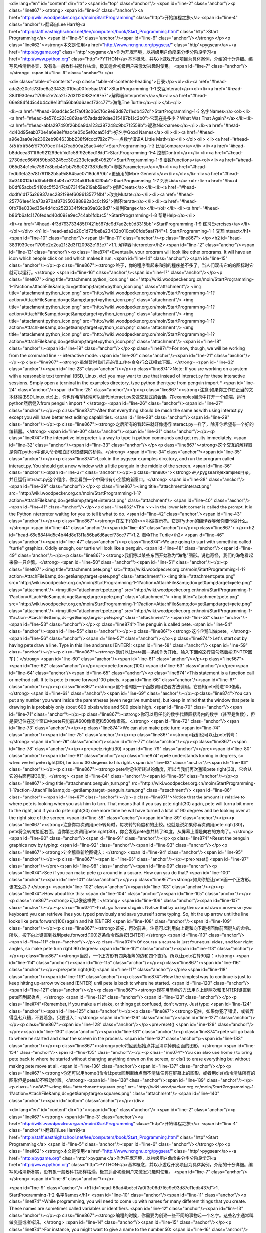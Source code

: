 <div lang="en" id="content" dir="ltr"><span id="top" class="anchor"/>
<span id="line-2" class="anchor"/><p class="line867"><strong> <span id="line-3" class="anchor"/><a href="http://wiki.woodpecker.org.cn/moin/StartProgramming" class="http">开始编程之旅</a> <span id="line-4" class="anchor"/>翻译自Lee Harr的<a href="http://staff.easthighschool.net/lee/computers/book/Start_Programming.html" class="http">Start Programming</a> <span id="line-5" class="anchor"/><span id="line-6" class="anchor"/></strong></p><p class="line862"><strong>本文是使用<a href="http://www.nongnu.org/pygsear/" class="http">pygsear</a>+<a href="http://pygame.org" class="http">pygame</a>作为开发环境，以初级用户角度来分步分阶段学习<a href="http://www.python.org"
class="http">PYTHON</a>基本概念，并以小游戏开发项目为具体案例，介绍的十分详细。编写风格清新朴实，没有象一般教科书那样枯燥，极其适合初级用户来激发兴趣时使用。 <span id="line-7" class="anchor"/></strong> <span id="line-8" class="anchor"/></p>

<div class="table-of-contents"><p class="table-of-contents-heading">目录</p><ol><li><a href="#head-ada2e20c1d73fbe8a23432b010ca00fde5aaf7f4">StartProgramming-1-1 交互Interact</a><ol><li><a href="#head-3831930eeaf1709c2e2ca2152d3f120982e192e7">解释器Interpreter</a></li><li><a href="#head-66e884f4d5c4b44d8e13f1a56ba6d6aecf73cc77">海龟The Turtle</a></li></ol></li>


<li><a href="#head-66ad4bc5cf7a0f3c06d7f6c9e93d87c11edb437d">StartProgramming-1-2 名字Names</a><ol><li><a href="#head-de576c228c869ae457adadd9dae315487b13c2b0">它现在是多少？What Was That Again?</a></li><li><a href="#head-abfa297490f26b0a9da123c387248c9bc7f2558b">昵称Nicknames</a></li><li><a href="#head-4d40d95eab070e4a6e8e1f0ac4e05d5ef0caa51d">好名字Good Names</a></li><li><a href="#head-a96e3aa0e9e2362eb984633bb238f9fcdcf782c7">一点数学知识A Little
Math</a></li></ol></li>
<li><a href="#head-3f81fb1f686f977070cc111427ca809a25ae046e">StartProgramming-1-3 比较Compare</a></li>
<li><a href="#head-b8ddcea3111f6e921299ebfdd1c58f92e6cd18dd">StartProgramming-1-4 控制Control</a></li>
<li><a href="#head-2730dec6649f59bb83245cc30e233efcad840529">StartProgramming-1-6 函数Functions</a><ol><li><a href="#head-065d34c1e5c7587e8bcb4c1bb758c027387dfa6b">参数Parameters</a></li><li><a href="#head-fedb3efa2e78f791182b5a9d8645ae0718dc970b">更通用的More General</a></li></ol></li>
<li><a href="#head-8a949012b8b8febf654a94cb7724a561e542f9ab">StartProgramming-1-7 列表Lists</a><ol><li><a href="#head-b0df85acbc5410dc5f5247ca073145e219ab59ed">创建Create</a></li><li><a href="#head-dcdfe1d175a26937aec282f99ef609613577f4bf">改变Mutate</a></li><li><a href="#head-257761ee41ca73a970af870950388892a0c0c192">循环Iterate</a></li><li><a href="#head-0fb78e033ed35e4d4cb2523334f9fca89a82c8d7">排列Range</a></li></ol></li>
<li><a href="#head-b86fb6afc1476fedad40d098e9ec744ab1fdbac5">StartProgramming-1-8 帮助Help</a></li>

<li><a href="#head-4f3d793733485f7421b667dc9d7ad2cb0d3315bb">StartProgramming-1-9 练习Exercises</a></li></ol></div>
<h1 id="head-ada2e20c1d73fbe8a23432b010ca00fde5aaf7f4">1. StartProgramming-1-1 交互Interact</h1>
<span id="line-10" class="anchor"/><span id="line-11" class="anchor"/><p class="line867">
</p><h2 id="head-3831930eeaf1709c2e2ca2152d3f120982e192e7">1.1. 解释器Interpreter</h2>
<span id="line-12" class="anchor"/><span id="line-13" class="anchor"/><p class="line874">Eventually, your program will look like other programs. It will have an icon which people click on and which makes it run. <span id="line-14" class="anchor"/><span id="line-15" class="anchor"/></p><p class="line867"><strong>终于，你的程序看起来和别的程序差不多了。当人们双击它的的图标时它就可以运行。</strong> <span id="line-16" class="anchor"/><span id="line-17" class="anchor"/></p><p class="line867"><img title="attachment:python_icon.png" src="http://wiki.woodpecker.org.cn/moin/StartProgramming-1-1?action=AttachFile&amp;do=get&amp;target=python_icon.png" class="attachment"/>  <img title="attachment:python_icon.png" src="http://wiki.woodpecker.org.cn/moin/StartProgramming-1-1?action=AttachFile&amp;do=get&amp;target=python_icon.png"
class="attachment"/>  <img title="attachment:python_icon.png" src="http://wiki.woodpecker.org.cn/moin/StartProgramming-1-1?action=AttachFile&amp;do=get&amp;target=python_icon.png" class="attachment"/>  <img title="attachment:python_icon.png" src="http://wiki.woodpecker.org.cn/moin/StartProgramming-1-1?action=AttachFile&amp;do=get&amp;target=python_icon.png" class="attachment"/>  <img title="attachment:python_icon.png" src="http://wiki.woodpecker.org.cn/moin/StartProgramming-1-1?action=AttachFile&amp;do=get&amp;target=python_icon.png" class="attachment"/> <span id="line-18" class="anchor"/><span id="line-19" class="anchor"/></p><p class="line874">For now, though, we will be working from the command line -- interactive mode. <span id="line-20" class="anchor"/><span id="line-21" class="anchor"/></p><p
class="line867"><strong>虽然暂时我们还必须工作在命令行会话模式下面。</strong> <span id="line-22" class="anchor"/><span id="line-23" class="anchor"/></p><p class="line874">Note: If you are working on a system with a reasonable text terminal (BSD, Linux, etc) you may want to use that instead of interact.py for these interactive sessions. Simply open a terminal in the examples directory, type python then type from penguin import * <span id="line-24" class="anchor"/><span id="line-25" class="anchor"/></p><p class="line867"><strong>注意:如果你工作在正当的文本终端(BSD,Linux,etc)上，你也许希望终端可以替代interact.py来做交互式的会话。在examples目录中打开一个终端，运行python然后键入from penguin import * </strong> <span id="line-26" class="anchor"/><span id="line-27"
class="anchor"/></p><p class="line874">After that everything should be much the same as with using interact.py except you will have better text editing capabilities. <span id="line-28" class="anchor"/><span id="line-29" class="anchor"/></p><p class="line867"><strong>之后所有的看起来就好像运行interact.py一样了，除非你希望有一个好的编辑器。</strong> <span id="line-30" class="anchor"/><span id="line-31" class="anchor"/></p><p class="line874">The interactive interpreter is a way to type in python commands and get results immediately. <span id="line-32" class="anchor"/><span id="line-33" class="anchor"/></p><p class="line867"><strong>这个交互的解释器是你在python中键入命令和立即获取结果的桥梁。</strong> <span id="line-34" class="anchor"/><span id="line-35" class="anchor"/></p><p
class="line874">Look in the pygsear examples directory, and run the program called interact.py. You should get a new window with a little penguin in the middle of the screen. <span id="line-36" class="anchor"/><span id="line-37" class="anchor"/></p><p class="line867"><strong>进入pygsear的examples目录，并且运行interact.py这个程序。你会看到一个中间带有小企鹅的新窗口。</strong> <span id="line-38" class="anchor"/><span id="line-39" class="anchor"/></p><p class="line867"><img title="attachment:interact.png" src="http://wiki.woodpecker.org.cn/moin/StartProgramming-1-1?action=AttachFile&amp;do=get&amp;target=interact.png" class="attachment"/> <span id="line-40" class="anchor"/><span id="line-41" class="anchor"/></p><p class="line862">The >>> in the lower left corner is called the prompt. It is the Python
interpreter waiting for you to tell it what to do. <span id="line-42" class="anchor"/><span id="line-43" class="anchor"/></p><p class="line867"><strong>在左下角的>>>叫做提示符。它是Python的翻译器等候你要他做什么。</strong> <span id="line-44" class="anchor"/><span id="line-45" class="anchor"/></p><p class="line867">
</p><h2 id="head-66e884f4d5c4b44d8e13f1a56ba6d6aecf73cc77">1.2. 海龟The Turtle</h2>
<span id="line-46" class="anchor"/><span id="line-47" class="anchor"/><p class="line874">We are going to start with something called "turtle" graphics. Oddly enough, our turtle will look like a penguin. <span id="line-48" class="anchor"/><span id="line-49" class="anchor"/></p><p class="line867"><strong>我们将以某些东西开始称为“海龟”图形。说也奇怪，我们的海龟看起来像一只企鹅。</strong> <span id="line-50" class="anchor"/><span id="line-51" class="anchor"/></p><p class="line867"><img title="attachment:pete.png" src="http://wiki.woodpecker.org.cn/moin/StartProgramming-1-1?action=AttachFile&amp;do=get&amp;target=pete.png" class="attachment"/> <img title="attachment:pete.png" src="http://wiki.woodpecker.org.cn/moin/StartProgramming-1-1?action=AttachFile&amp;do=get&amp;target=pete.png" class="attachment"/> <img title="attachment:pete.png"
src="http://wiki.woodpecker.org.cn/moin/StartProgramming-1-1?action=AttachFile&amp;do=get&amp;target=pete.png" class="attachment"/> <img title="attachment:pete.png" src="http://wiki.woodpecker.org.cn/moin/StartProgramming-1-1?action=AttachFile&amp;do=get&amp;target=pete.png" class="attachment"/> <img title="attachment:pete.png" src="http://wiki.woodpecker.org.cn/moin/StartProgramming-1-1?action=AttachFile&amp;do=get&amp;target=pete.png" class="attachment"/>  <span id="line-52" class="anchor"/><span id="line-53" class="anchor"/></p><p class="line874">The penguin is called pete. <span id="line-54" class="anchor"/><span id="line-55" class="anchor"/></p><p class="line867"><strong>这个企鹅叫做pete。</strong> <span id="line-56" class="anchor"/><span id="line-57" class="anchor"/></p><p class="line874">Let's start out by having pete draw a line. Type in this line and
press [ENTER]: <span id="line-58" class="anchor"/><span id="line-59" class="anchor"/></p><p class="line867"><strong>我们以让pete画一条线作为开始。输入下面的这行语句然后按[ENTER回车]：</strong> <span id="line-60" class="anchor"/><span id="line-61" class="anchor"/></p><p class="line867"><span id="line-62" class="anchor"/></p><pre>pete.forward(100)
<span id="line-63" class="anchor"/></pre><span id="line-64" class="anchor"/><span id="line-65" class="anchor"/><p class="line874">This statement is a function call or method call. It tells pete to move forward 100 pixels. <span id="line-66" class="anchor"/><span id="line-67" class="anchor"/></p><p class="line867"><strong>这个语句是一个函数调用或者方法调用。它通知pete前进100像素。</strong> <span id="line-68" class="anchor"/><span id="line-69" class="anchor"/></p><p class="line874">You can put any number you want inside the parentheses (even negative numbers), but keep in mind that the window that pete is drawing in is probably only about 600 pixels wide and 500 pixels high. <span id="line-70" class="anchor"/><span id="line-71" class="anchor"/></p><p
class="line867"><strong>你可以用任何的数字代替圆括号内的数字（甚至是负数），但是要记住在这个窗口中pete只能前进600像素宽和500像素高。</strong> <span id="line-72" class="anchor"/><span id="line-73" class="anchor"/></p><p class="line874">We can also make pete turn: <span id="line-74" class="anchor"/><span id="line-75" class="anchor"/></p><p class="line867"><strong>我们也可以让pete转弯：</strong> <span id="line-76" class="anchor"/><span id="line-77" class="anchor"/></p><p class="line867"><span id="line-78" class="anchor"/></p><pre>pete.right(30)
<span id="line-79" class="anchor"/></pre><span id="line-80" class="anchor"/><span id="line-81" class="anchor"/><p class="line874">pete understands turning in degrees, so when we tell pete right(30), he turns 30 degrees to his right. <span id="line-82" class="anchor"/><span id="line-83" class="anchor"/></p><p class="line867"><strong>pete会记住所转过的角度，所以当我们再次通知pete right(30)，它会从它的右面再转30度。</strong> <span id="line-84" class="anchor"/><span id="line-85" class="anchor"/></p><p class="line867"><img title="attachment:penguin_turn.png" src="http://wiki.woodpecker.org.cn/moin/StartProgramming-1-1?action=AttachFile&amp;do=get&amp;target=penguin_turn.png" class="attachment"/> <span id="line-86" class="anchor"/><span id="line-87" class="anchor"/></p><p class="line874">Notice that the amount
is relative to where pete is looking when you ask him to turn. That means that if you say pete.right(30) again, pete will turn a bit more to the right, and if you do pete.right(30) one more time he will have turned a total of 90 degrees and be looking over at the right side of the screen. <span id="line-88" class="anchor"/><span id="line-89" class="anchor"/></p><p class="line867"><strong>注意你每次调用pete转角时，每次转的角度和的比较。也就是说如果你再次调用pete.right(30)，pete将会转向接近右面，当你第三次调用pete.right(30)，你会发现pete总共转了90度，从屏幕上看是向右的方向了。</strong> <span id="line-90" class="anchor"/><span id="line-91" class="anchor"/></p><p class="line874">Reset the penguin graphics now by typing: <span id="line-92" class="anchor"/><span id="line-93"
class="anchor"/></p><p class="line867"><strong>让企鹅重新绘图键入：</strong> <span id="line-94" class="anchor"/><span id="line-95" class="anchor"/></p><p class="line867"><span id="line-96" class="anchor"/></p><pre>reset()
<span id="line-97" class="anchor"/></pre><span id="line-98" class="anchor"/><span id="line-99" class="anchor"/><p class="line874">See if you can make pete go around in a square. How can you do that? <span id="line-100" class="anchor"/><span id="line-101" class="anchor"/></p><p class="line867"><strong>如果你想让pete画一个正方形。该怎么办？</strong> <span id="line-102" class="anchor"/><span id="line-103" class="anchor"/></p><p class="line874">How about like this: <span id="line-104" class="anchor"/><span id="line-105" class="anchor"/></p><p class="line867"><strong>可以像这样做：</strong> <span id="line-106" class="anchor"/><span id="line-107" class="anchor"/></p><p class="line874">First, go forward again. Notice that by using the up and down arrows on your keyboard you can
retrieve lines you typed previously and save yourself some typing. So, hit the up arrow until the line looks like pete.forward(100) again and hit [ENTER] <span id="line-108" class="anchor"/><span id="line-109" class="anchor"/></p><p class="line867"><strong>首先，再次前进。注意可以利用向上键和向下键找回你前面键入的命令。所以，按下向上键直到找到pete.forword(100)这条命令然后按[ENTER] </strong> <span id="line-110" class="anchor"/><span id="line-111" class="anchor"/></p><p class="line874">Of course a square is just four equal sides, and four right angles, so make pete turn right 90 degrees: <span id="line-112" class="anchor"/><span id="line-113" class="anchor"/></p><p class="line867"><strong>当然，一个正方形有四条相等的边和四个直角，所以让pete右转90度：</strong> <span
id="line-114" class="anchor"/><span id="line-115" class="anchor"/></p><p class="line867"><span id="line-116" class="anchor"/></p><pre>pete.right(90)
<span id="line-117" class="anchor"/></pre><span id="line-118" class="anchor"/><span id="line-119" class="anchor"/><p class="line874">Now the simplest way to continue is just to keep hitting up-arrow twice and [ENTER] until pete is back to where he started. <span id="line-120" class="anchor"/><span id="line-121" class="anchor"/></p><p class="line867"><strong>现在用简单的方法用向上键两次和[ENTER]键直到pete回到起始点。</strong> <span id="line-122" class="anchor"/><span id="line-123" class="anchor"/></p><p class="line874">Remember, if you make a mistake, or things get confused, don't worry. Just type: <span id="line-124" class="anchor"/><span id="line-125" class="anchor"/></p><p class="line867"><strong>记住，如果你犯了错误，或者弄得乱七八糟，不要着急。只要键入：</strong> <span
id="line-126" class="anchor"/><span id="line-127" class="anchor"/></p><p class="line867"><span id="line-128" class="anchor"/></p><pre>reset()
<span id="line-129" class="anchor"/></pre><span id="line-130" class="anchor"/><span id="line-131" class="anchor"/><p class="line874">pete will go back to where he started and clear the screen in the process. <span id="line-132" class="anchor"/><span id="line-133" class="anchor"/></p><p class="line867"><strong>pete将回到起始点并且清除掉前面画的图形。</strong> <span id="line-134" class="anchor"/><span id="line-135" class="anchor"/></p><p class="line874">You can also use home() to bring pete back to where he started without changing anything drawn on the screen, or cls() to erase everything but without making pete move at all. <span id="line-136" class="anchor"/><span id="line-137" class="anchor"/></p><p
class="line867"><strong>你还可以用home()命令让pete回到起始点而不清除任何在屏幕上的图形，或者用cls()命令清除所有的图形但是pete却不移动位置。</strong> <span id="line-138" class="anchor"/><span id="line-139" class="anchor"/></p><p class="line867"><img title="attachment:squares.png" src="http://wiki.woodpecker.org.cn/moin/StartProgramming-1-1?action=AttachFile&amp;do=get&amp;target=squares.png" class="attachment"/> <span id="line-140" class="anchor"/><span id="bottom" class="anchor"/></p></div>

<div lang="en" id="content" dir="ltr"><span id="top" class="anchor"/>
<span id="line-2" class="anchor"/><p class="line867"><strong> <span id="line-3" class="anchor"/><a href="http://wiki.woodpecker.org.cn/moin/StartProgramming" class="http">开始编程之旅</a> <span id="line-4" class="anchor"/>翻译自Lee Harr的<a href="http://staff.easthighschool.net/lee/computers/book/Start_Programming.html" class="http">Start Programming</a> <span id="line-5" class="anchor"/><span id="line-6" class="anchor"/></strong></p><p class="line862"><strong>本文是使用<a href="http://www.nongnu.org/pygsear/" class="http">pygsear</a>+<a href="http://pygame.org" class="http">pygame</a>作为开发环境，以初级用户角度来分步分阶段学习<a href="http://www.python.org"
class="http">PYTHON</a>基本概念，并以小游戏开发项目为具体案例，介绍的十分详细。编写风格清新朴实，没有象一般教科书那样枯燥，极其适合初级用户来激发兴趣时使用。 <span id="line-7" class="anchor"/></strong> <span id="line-8" class="anchor"/></p>


<span id="line-9" class="anchor"/>
<h1 id="head-66ad4bc5cf7a0f3c06d7f6c9e93d87c11edb437d">1. StartProgramming-1-2 名字Names</h1>
<span id="line-10" class="anchor"/><span id="line-11" class="anchor"/><p class="line874">While programming, you will need to come up with names for many different things that you create. These names are sometimes called variables or identifiers. <span id="line-12" class="anchor"/><span id="line-13" class="anchor"/></p><p class="line867"><strong>编程的时候，你需要为创建一些不同的事物起一个名字。这些名字通常叫做变量或者标识。</strong> <span id="line-14" class="anchor"/><span id="line-15" class="anchor"/></p><p class="line874">For instance, you might want to give a name to the number 50: <span id="line-16" class="anchor"/><span id="line-17" class="anchor"/></p><p class="line867"><strong>例如，你也许想让一个名字等于50：</strong> <span id="line-18" class="anchor"/><span
id="line-19" class="anchor"/></p><p class="line867"><span id="line-20" class="anchor"/></p><pre>length = 50
<span id="line-21" class="anchor"/></pre><span id="line-22" class="anchor"/><span id="line-23" class="anchor"/><p class="line867"><img title="attachment:box_length.png" src="http://wiki.woodpecker.org.cn/moin/StartProgramming-1-2?action=AttachFile&amp;do=get&amp;target=box_length.png" class="attachment"/> <span id="line-24" class="anchor"/><span id="line-25" class="anchor"/></p><p class="line874">This box represents an integer object which has been given the name length. <span id="line-26" class="anchor"/><span id="line-27" class="anchor"/></p><p class="line867"><strong>这个箱子代表有一个被命名为length的整数对象。</strong> <span id="line-28" class="anchor"/><span id="line-29" class="anchor"/></p><p class="line874">This might seem like a silly idea, but imagine the number is used many times throughout your
code, and suddenly you realize you need to change the 50 to 75. <span id="line-30" class="anchor"/><span id="line-31" class="anchor"/></p><p class="line867"><strong>这可能是一个不形象地比喻，但是想象这个数值在你的代码中多次用到，并且突然你意识到需要将50更改为75。</strong> <span id="line-32" class="anchor"/><span id="line-33" class="anchor"/></p><p class="line874">You might do this: <span id="line-34" class="anchor"/><span id="line-35" class="anchor"/></p><p class="line867"><strong>你还要做这些：</strong> <span id="line-36" class="anchor"/><span id="line-37" class="anchor"/></p><p class="line867"><span id="line-38" class="anchor"/></p><pre>forward(50)
<span id="line-39" class="anchor"/>right(90)
<span id="line-40" class="anchor"/>forward(50)
<span id="line-41" class="anchor"/>right(90)
<span id="line-42" class="anchor"/>forward(50)
<span id="line-43" class="anchor"/>right(90)
<span id="line-44" class="anchor"/>forward(50)
<span id="line-45" class="anchor"/>right(90)
<span id="line-46" class="anchor"/></pre><span id="line-47" class="anchor"/><span id="line-48" class="anchor"/><p class="line874">You could then use the find/replace function in your editor to change all of the 50s to 75s, but there is a good chance that you might miss one. Even worse, if this code were part of a much larger section, you might accidentally change a 50 that has nothing to do with this change. <span id="line-49" class="anchor"/><span id="line-50" class="anchor"/></p><p class="line867"><strong>你可以利用你编辑器的查找替换功能来替换所有的 50 到 75，但是这样你就失去了非常好的机会。更坏的情况，如果这些代码是一个大代码块的一部分，你可能替换掉了某个不希望被替换的50。</strong> <span id="line-51" class="anchor"/><span id="line-52" class="anchor"/></p><p
class="line874">This is much better: <span id="line-53" class="anchor"/><span id="line-54" class="anchor"/></p><p class="line867"><strong>这样做会更好：</strong> <span id="line-55" class="anchor"/><span id="line-56" class="anchor"/></p><p class="line867"><span id="line-57" class="anchor"/></p><pre>length = 50
<span id="line-58" class="anchor"/>
<span id="line-59" class="anchor"/>forward(length)
<span id="line-60" class="anchor"/>right(90)
<span id="line-61" class="anchor"/>forward(length)
<span id="line-62" class="anchor"/>right(90)
<span id="line-63" class="anchor"/>forward(length)
<span id="line-64" class="anchor"/>right(90)
<span id="line-65" class="anchor"/>forward(length)
<span id="line-66" class="anchor"/>right(90)
<span id="line-67" class="anchor"/></pre><span id="line-68" class="anchor"/><span id="line-69" class="anchor"/><p class="line874">So, if you needed to change the size of your squares from 50 to 75, instead of having to go through and change all of the 50s to 75s, you can just change length = 50 to length = 75 and instantly make all of the needed changes. <span id="line-70" class="anchor"/><span id="line-71" class="anchor"/></p><p class="line867"><strong>所以，如果你需要把正方形的大小从50 改为 75，你可以改变 length = 50 到 length = 75来代替搜寻和替换所有的50 到 75并且马上可以实现你想要替换的。</strong> <span id="line-72" class="anchor"/><span id="line-73" class="anchor"/></p><p class="line867"><img title="attachment:box_length_move.png"
src="http://wiki.woodpecker.org.cn/moin/StartProgramming-1-2?action=AttachFile&amp;do=get&amp;target=box_length_move.png" class="attachment"/> <span id="line-74" class="anchor"/><span id="line-75" class="anchor"/></p><p class="line874">This picture shows the name length being taken from the 50 object and placed on the 75 object. <span id="line-76" class="anchor"/><span id="line-77" class="anchor"/></p><p class="line867"><strong>这幅图片展示了变量 length 如何从 50转变到 75的。</strong> <span id="line-78" class="anchor"/><span id="line-79" class="anchor"/></p><p class="line867">
</p><h2 id="head-de576c228c869ae457adadd9dae315487b13c2b0">1.1. 它现在是多少？What Was That Again?</h2>
<span id="line-80" class="anchor"/><span id="line-81" class="anchor"/><p class="line874">Once you have created variables, you will want to be able to see and to use the values they are holding on to. In the interactive session, you can just mention the name again, and the interpreter will tell you what it is. <span id="line-82" class="anchor"/><span id="line-83" class="anchor"/></p><p class="line867"><strong>当你创建了一个变量，你也许想知道这个变量现在等于多少。在交互环境下，你可以输入变量的名字，解释器就会告诉你答案。</strong> <span id="line-84" class="anchor"/><span id="line-85" class="anchor"/></p><p class="line867"><strong>比如</strong>Like this: <span id="line-86" class="anchor"/><span id="line-87" class="anchor"/></p><p class="line867"><span id="line-88"
class="anchor"/></p><pre>>>> car = 'Ford Fairlane'
<span id="line-89" class="anchor"/>>>> weight = 1700
<span id="line-90" class="anchor"/>>>> length = 23.4
<span id="line-91" class="anchor"/>>>> has_trunk = True
<span id="line-92" class="anchor"/>>>> car
<span id="line-93" class="anchor"/>'Ford Fairlane'
<span id="line-94" class="anchor"/>>>> weight
<span id="line-95" class="anchor"/>1700
<span id="line-96" class="anchor"/>>>> length
<span id="line-97" class="anchor"/>23.399999999999999
<span id="line-98" class="anchor"/>>>> has_trunk
<span id="line-99" class="anchor"/>True
<span id="line-100" class="anchor"/></pre><span id="line-101" class="anchor"/><span id="line-102" class="anchor"/><p class="line874">Notice here that there are a few different types of values that your variable names can be attached to. <span id="line-103" class="anchor"/><span id="line-104" class="anchor"/></p><p class="line867"><strong>注意在这里只能有少数不同类型的值可以赋予给你的变量。</strong> <span id="line-105" class="anchor"/><span id="line-106" class="anchor"/></p><p class="line874">'Ford Fairlane' is a string -- a series of characters enclosed in quotes. 1700 is an integer with nothing after the decimal point. 23.4 is called a floating point number -- it can have a fractional value, and notice that the value stored may not be exactly what you specified. True and False
are available as boolean values. <span id="line-107" class="anchor"/><span id="line-108" class="anchor"/></p><p class="line867"><strong> 'Ford Fairlane' 是一个 字符串 -- 一个包围在引号里面的有序的字符序列。1700是一个整数在它的小数点后面没有任何数字。23.4叫做浮点数 -- 它拥有一个小数的值，但是注意这里的值不一定是你指定的值。 True 和False是两个可用的布尔值。（真假值）</strong> <span id="line-109" class="anchor"/><span id="line-110" class="anchor"/></p><p class="line867">
</p><h2 id="head-abfa297490f26b0a9da123c387248c9bc7f2558b">1.2. 昵称Nicknames</h2>
<span id="line-111" class="anchor"/><span id="line-112" class="anchor"/><p class="line874">When we used the calls pete.forward() and pete.right() to make a square, the words forward and right are names for different methods that pete the Penguin object understands. <span id="line-113" class="anchor"/><span id="line-114" class="anchor"/></p><p class="line867"><strong>当你调用函数pete.forward() 和 pete.right()来画一个正方形，单词forward 和right 是企鹅pete所能理解的两个不同名字的方法。</strong> <span id="line-115" class="anchor"/><span id="line-116" class="anchor"/></p><p class="line874">Sometimes it is helpful to have more than one name for things. For instance, if you get tired of typing out pete.forward all the time, you could do: <span id="line-117" class="anchor"/><span
id="line-118" class="anchor"/></p><p class="line867"><strong>有时有不止一种方法能够达到同样的效果。例如当你厌倦输入 pete.forward 时，你可以：</strong> <span id="line-119" class="anchor"/><span id="line-120" class="anchor"/></p><p class="line867"><span id="line-121" class="anchor"/></p><pre>forward = pete.forward
<span id="line-122" class="anchor"/></pre><span id="line-123" class="anchor"/><span id="line-124" class="anchor"/><p class="line874">and then even: <span id="line-125" class="anchor"/><span id="line-126" class="anchor"/></p><p class="line867"><strong>甚至：</strong> <span id="line-127" class="anchor"/><span id="line-128" class="anchor"/></p><p class="line867"><span id="line-129" class="anchor"/></p><pre>fd = forward
<span id="line-130" class="anchor"/></pre><span id="line-131" class="anchor"/><span id="line-132" class="anchor"/><p class="line874">(Note that there are no parenthesis at the end of any of the names.) <span id="line-133" class="anchor"/><span id="line-134" class="anchor"/></p><p class="line867"><strong>（注意这里的名字后面都没有圆括号。）</strong> <span id="line-135" class="anchor"/><span id="line-136" class="anchor"/></p><p class="line874">Now, instead of using pete.forward(20), you could just say fd(20) <span id="line-137" class="anchor"/><span id="line-138" class="anchor"/></p><p class="line867"><strong>现在，代替pete.forward(20)， 你可以只输入fd(20)</strong> <span id="line-139" class="anchor"/><span id="line-140" class="anchor"/></p><p class="line874">Of course,
forward(20) and pete.forward(20) still work too. An object can have as many names or aliases as you would like to give it. <span id="line-141" class="anchor"/><span id="line-142" class="anchor"/></p><p class="line867"><strong>当然， forward(20) 和 pete.forward(20) 仍然可以运行。一件事物可以有许多你喜欢的名字或者别名。</strong> <span id="line-143" class="anchor"/><span id="line-144" class="anchor"/></p><p class="line867"><img title="attachment:box_forward.png" src="http://wiki.woodpecker.org.cn/moin/StartProgramming-1-2?action=AttachFile&amp;do=get&amp;target=box_forward.png" class="attachment"/> <span id="line-145" class="anchor"/><span id="line-146" class="anchor"/></p><p class="line874">Here the method object pete.forward has been given many different names: forward, fd and foo. <span id="line-147"
class="anchor"/><span id="line-148" class="anchor"/></p><p class="line867"><strong>在这里，方法pete.forward 被赋予了许多不同的名字： forward，fd 和foo。</strong> <span id="line-149" class="anchor"/><span id="line-150" class="anchor"/></p><p class="line867">
</p><h2 id="head-4d40d95eab070e4a6e8e1f0ac4e05d5ef0caa51d">1.3. 好名字Good Names</h2>
<span id="line-151" class="anchor"/><span id="line-152" class="anchor"/><p class="line874">Making short names -- like using fd for pete.forward -- can save you a lot of time and typing when working in the interactive interpreter. <span id="line-153" class="anchor"/><span id="line-154" class="anchor"/></p><p class="line867"><strong>用一个简短的名字 -- 就像用 fd 代替 pete.forward -- 可以在使用交互环境的时候为你节省很多时间和输入内容。</strong> <span id="line-155" class="anchor"/><span id="line-156" class="anchor"/></p><p class="line874">However, when you start creating longer programs, you need to balance two things: You do not want to not type too much, but also you need to be able to remember what a particular name refers to. <span id="line-157" class="anchor"/><span
id="line-158" class="anchor"/></p><p class="line867"><strong>任何时候，当你要创建一个比较长的程序时，你需要均衡两件事：你不想键入太多的内容，同时你也希望记住一项名字代表的内容。</strong> <span id="line-159" class="anchor"/><span id="line-160" class="anchor"/></p><p class="line874">Generally, unless a name will only be mentioned in one small area, you should not use names like: <span id="line-161" class="anchor"/><span id="line-162" class="anchor"/></p><p class="line867"><strong>通常，除非这个名字在一个很小的区域使用，你最好不要用像这样的名字：</strong> <span id="line-163" class="anchor"/><span id="line-164" class="anchor"/></p><p class="line867"><span id="line-165" class="anchor"/></p><pre>a
<span id="line-166" class="anchor"/>i
<span id="line-167" class="anchor"/>q
<span id="line-168" class="anchor"/></pre><span id="line-169" class="anchor"/><span id="line-170" class="anchor"/><p class="line874">since it is just too difficult to understand what they mean. <span id="line-171" class="anchor"/><span id="line-172" class="anchor"/></p><p class="line867"><strong>这样的话就非常难理解名字代表什么意思。</strong> <span id="line-173" class="anchor"/><span id="line-174" class="anchor"/></p><p class="line874">Instead, think about what the names refer to, and use names like: <span id="line-175" class="anchor"/><span id="line-176" class="anchor"/></p><p class="line867"><strong>替代的做法是，想一下这个名字代表什么意思，然后这样来用：</strong> <span id="line-177" class="anchor"/><span id="line-178" class="anchor"/></p><p class="line867"><span
id="line-179" class="anchor"/></p><pre>number_of_apples
<span id="line-180" class="anchor"/>appleindex
<span id="line-181" class="anchor"/>quitAppleGame
<span id="line-182" class="anchor"/></pre><span id="line-183" class="anchor"/><span id="line-184" class="anchor"/><p class="line874">Notice that there are a few different styles used to name things. <span id="line-185" class="anchor"/><span id="line-186" class="anchor"/></p><p class="line867"><strong>注意这里有一些不同的风格用在名字上。</strong> <span id="line-187" class="anchor"/><span id="line-188" class="anchor"/></p><p class="line874">You should read through some other people's code and choose a style that you like, then try to use the same style consistently in all of your code. <span id="line-189" class="anchor"/><span id="line-190" class="anchor"/></p><p
class="line867"><strong>你可以通过阅读别人的代码然后选择一种你喜欢的命名风格，并在你所有的代码中总是运用这种相同的风格。</strong> <span id="line-191" class="anchor"/><span id="line-192" class="anchor"/></p><p class="line867">
</p><h2 id="head-a96e3aa0e9e2362eb984633bb238f9fcdcf782c7">1.4. 一点数学知识A Little Math</h2>
<span id="line-193" class="anchor"/><span id="line-194" class="anchor"/><p class="line874">Sometimes you do not know exactly what you want to store in a variable, but you could calculate it from other values that you do know. Just use mathematical symbols, and Python will do the calculations for you. <span id="line-195" class="anchor"/><span id="line-196" class="anchor"/></p><p class="line867"><strong>许多时候你不知道存储在变量中的精确值是多少，但是可以通过其他已知的值计算出来，现在就用数学符号，Python可以帮你计算它。</strong> <span id="line-197" class="anchor"/><span id="line-198" class="anchor"/></p><p class="line867"><strong>例如：</strong>Like this: <span id="line-199" class="anchor"/><span id="line-200" class="anchor"/></p><p class="line867"><span id="line-201"
class="anchor"/></p><pre>>>> price = 125
<span id="line-202" class="anchor"/>>>> tax_rate = 0.08
<span id="line-203" class="anchor"/>>>> tax = price * tax_rate
<span id="line-204" class="anchor"/>>>> total = price + tax
<span id="line-205" class="anchor"/>>>> total
<span id="line-206" class="anchor"/>135.0
<span id="line-207" class="anchor"/>>>> shares = 4
<span id="line-208" class="anchor"/>>>> total_per_share = total / shares
<span id="line-209" class="anchor"/>>>> total_per_share
<span id="line-210" class="anchor"/>33.75
<span id="line-211" class="anchor"/></pre><span id="line-212" class="anchor"/><span id="line-213" class="anchor"/><p class="line874">So, to multiply two numbers, use the * <span id="line-214" class="anchor"/><span id="line-215" class="anchor"/></p><p class="line867"><strong>所以，两个数相乘，用 *</strong> <span id="line-216" class="anchor"/><span id="line-217" class="anchor"/></p><p class="line874">Division uses the / <span id="line-218" class="anchor"/><span id="line-219" class="anchor"/></p><p class="line867"><strong>除法用/ </strong> <span id="line-220" class="anchor"/><span id="bottom" class="anchor"/></p></div>


<div lang="en" id="content" dir="ltr"><span id="top" class="anchor"/>
<span id="line-2" class="anchor"/><p class="line867"><strong> <span id="line-3" class="anchor"/><a href="http://wiki.woodpecker.org.cn/moin/StartProgramming" class="http">开始编程之旅</a> <span id="line-4" class="anchor"/>翻译自Lee Harr的<a href="http://staff.easthighschool.net/lee/computers/book/Start_Programming.html" class="http">Start Programming</a> <span id="line-5" class="anchor"/><span id="line-6" class="anchor"/></strong></p><p class="line862"><strong>本文是使用<a href="http://www.nongnu.org/pygsear/" class="http">pygsear</a>+<a href="http://pygame.org" class="http">pygame</a>作为开发环境，以初级用户角度来分步分阶段学习<a href="http://www.python.org"
class="http">PYTHON</a>基本概念，并以小游戏开发项目为具体案例，介绍的十分详细。编写风格清新朴实，没有象一般教科书那样枯燥，极其适合初级用户来激发兴趣时使用。 <span id="line-7" class="anchor"/></strong> <span id="line-8" class="anchor"/></p>


<span id="line-9" class="anchor"/>
<h1 id="head-3f81fb1f686f977070cc111427ca809a25ae046e">1. StartProgramming-1-3 比较Compare</h1>
<span id="line-10" class="anchor"/><span id="line-11" class="anchor"/><p class="line874">You know how to give objects names, but you will also need to know how to tell if one thing is the same as another, or if it is equal, greater or less than another. <span id="line-12" class="anchor"/><span id="line-13" class="anchor"/></p><p class="line867"><strong>现在你知道如何给一个对象命名，但是你也需要知道如何表示一件事物和另外一件一样，或者相等，比较大或者较小。</strong> <span id="line-14" class="anchor"/><span id="line-15" class="anchor"/></p><p class="line874">To do this, we use comparison operators. <span id="line-16" class="anchor"/><span id="line-17" class="anchor"/></p><p class="line867"><strong>要做到这些，我们用比较运算符。</strong> <span id="line-18" class="anchor"/><span
id="line-19" class="anchor"/></p><p class="line874">The most common comparison is equality: <span id="line-20" class="anchor"/><span id="line-21" class="anchor"/></p><p class="line867"><strong>用的最多的运算符是相等：</strong> <span id="line-22" class="anchor"/><span id="line-23" class="anchor"/></p><p class="line867"><span id="line-24" class="anchor"/></p><pre>this == 5
<span id="line-25" class="anchor"/></pre><span id="line-26" class="anchor"/><span id="line-27" class="anchor"/><p class="line874">Note the difference between these two lines: <span id="line-28" class="anchor"/><span id="line-29" class="anchor"/></p><p class="line867"><strong>注意下面两行的不同之处：</strong> <span id="line-30" class="anchor"/><span id="line-31" class="anchor"/></p><p class="line867"><span id="line-32" class="anchor"/><span id="line-33" class="anchor"/><span id="line-34" class="anchor"/></p><div lang="en" dir="ltr" class="codearea">
<script type="text/javascript">
function isnumbered(obj) {
return obj.childNodes.length && obj.firstChild.childNodes.length && obj.firstChild.firstChild.className == 'LineNumber';
}
function nformat(num,chrs,add) {
var nlen = Math.max(0,chrs-(''+num).length), res = '';
while (nlen>0) { res += ' '; nlen-- }
return res+num+add;
}
function addnumber(did, nstart, nstep) {
var c = document.getElementById(did), l = c.firstChild, n = 1;
if (!isnumbered(c))
if (typeof nstart == 'undefined') nstart = 1;
if (typeof nstep  == 'undefined') nstep = 1;
n = nstart;
while (l != null) {
if (l.tagName == 'SPAN') {
var s = document.createElement('SPAN');
s.className = 'LineNumber'
s.appendChild(document.createTextNode(nformat(n,4,' ')));
n += nstep;
if (l.childNodes.length)
l.insertBefore(s, l.firstChild)
else
l.appendChild(s)
}
l = l.nextSibling;
}
return false;
}
function remnumber(did) {
var c = document.getElementById(did), l = c.firstChild;
if (isnumbered(c))
while (l != null) {
if (l.tagName == 'SPAN' && l.firstChild.className == 'LineNumber') l.removeChild(l.firstChild);
l = l.nextSibling;
}
return false;
}
function togglenumber(did, nstart, nstep) {
var c = document.getElementById(did);
if (isnumbered(c)) {
remnumber(did);
} else {
addnumber(did,nstart,nstep);
}
return false;
}
</script>

<script type="text/javascript">
document.write('<a href="#" onclick="return togglenumber(\'CA-f0165785f0e75adc2c222f7fa3ba4cc5e52182e4_000\', 1, 1);" \
class="codenumbers">Toggle line numbers<\/a>');
</script><a class="codenumbers" onclick="return togglenumber('CA-f0165785f0e75adc2c222f7fa3ba4cc5e52182e4_000', 1, 1);" href="#">Toggle line numbers</a>
<pre lang="en" id="CA-f0165785f0e75adc2c222f7fa3ba4cc5e52182e4_000" dir="ltr"><span class="line"><span class="LineNumber">   1 </span><span class="ID">this</span> <span class="Operator">=</span> <span class="Number">4</span></span>
<span class="line"><span class="LineNumber">   2 </span><span class="ID">this</span> <span class="Operator">==</span> <span class="Number">5</span><span class="Text"/></span>
</pre></div><span id="line-35" class="anchor"/><span id="line-36" class="anchor"/><p class="line874">The first line is an assignment. It uses 1 equals sign (=) and it says "Set the variable this equal to 4." This is naming, like we talked about on the last page. <span id="line-37" class="anchor"/><span id="line-38" class="anchor"/></p><p class="line867"><strong>第一行是一个赋值。 这用了一个等于号 (=) 并且表示“设置变量 this的值等于 4。”这是个赋值操作，像我们上面说得那样。</strong> <span id="line-39" class="anchor"/><span id="line-40" class="anchor"/></p><p class="line874">The second line is a
comparison. It uses 2 equals signs (==) and it asks a question: "Is the variable this equal to 5?" <span id="line-41" class="anchor"/><span id="line-42" class="anchor"/></p><p class="line867"><strong>第二行是一个比较操作。它用了2个等于号 (==) 并且提出了个问题："这个变量 this 是否等于 5?" </strong> <span id="line-43" class="anchor"/><span id="line-44" class="anchor"/></p><p class="line874">Try these lines in the Python interpreter: <span id="line-45" class="anchor"/><span id="line-46" class="anchor"/></p><p class="line867"><strong>在Python交互环境下试试下面的语句。</strong> <span id="line-47"
class="anchor"/><span id="line-48" class="anchor"/></p><div><table><tbody><tr>  <td><p class="line862">this = 5</p></td>
<td style="width: 50%; text-align: center;"><p class="line891"><img title="attachment:this5.png" src="http://wiki.woodpecker.org.cn/moin/StartProgramming-1-3?action=AttachFile&amp;do=get&amp;target=this5.png" class="attachment"/></p></td>
<td><p class="line862">assignment<strong>赋值</strong></p></td>
</tr>
<tr>  <td><span id="line-49" class="anchor"/><p class="line862">that = 10</p></td>
<td style="width: 50%; text-align: center;"><p class="line891"><img title="attachment:that10.png" src="http://wiki.woodpecker.org.cn/moin/StartProgramming-1-3?action=AttachFile&amp;do=get&amp;target=that10.png" class="attachment"/></p></td>
<td><p class="line862">assignment<strong>赋值</strong></p></td>
</tr>
<tr>  <td><span id="line-50" class="anchor"/><p class="line862">this == that</p></td>
<td style="width: 50%; text-align: center;"><p class="line891"><img title="attachment:this5.png" src="http://wiki.woodpecker.org.cn/moin/StartProgramming-1-3?action=AttachFile&amp;do=get&amp;target=this5.png" class="attachment"/> <img title="attachment:that10.png" src="http://wiki.woodpecker.org.cn/moin/StartProgramming-1-3?action=AttachFile&amp;do=get&amp;target=that10.png" class="attachment"/></p></td>
<td><p class="line862">True<strong>真</strong>or<strong>或者</strong>False<strong>假?</strong></p></td>
</tr>
<tr>  <td><span id="line-51" class="anchor"/><p class="line862">this = that</p></td>
<td style="width: 50%; text-align: center;"><p class="line891"><img title="attachment:thisthat10.png" src="http://wiki.woodpecker.org.cn/moin/StartProgramming-1-3?action=AttachFile&amp;do=get&amp;target=thisthat10.png" class="attachment"/></p></td>
<td><p class="line862">assignment<strong>赋值</strong></p></td>
</tr>
<tr>  <td><span id="line-52" class="anchor"/><p class="line862">this == that</p></td>
<td style="width: 50%; text-align: center;"><p class="line891"><img title="attachment:thisthat.png" src="http://wiki.woodpecker.org.cn/moin/StartProgramming-1-3?action=AttachFile&amp;do=get&amp;target=thisthat.png" class="attachment"/></p></td>
<td><p class="line862">True<strong>真</strong>or<strong>或者</strong>False<strong>假?</strong></p></td>
</tr>
</tbody></table></div><span id="line-53" class="anchor"/><span id="line-54" class="anchor"/><p class="line874">If this is equal to that then Python will return True (1) and if not, then Python returns False (0). <span id="line-55" class="anchor"/><span id="line-56" class="anchor"/></p><p class="line867"><strong>如果 this 等于 that 那么 Python 将返回 True真 (1) 否则， Python 返回False假 (0)。</strong> <span id="line-57" class="anchor"/><span id="line-58" class="anchor"/></p><p class="line874">Some other common comparisons: <span id="line-59" class="anchor"/><span id="line-60"
class="anchor"/></p><p class="line867"><strong>一些常用的比较：</strong> <span id="line-61" class="anchor"/><span id="line-62" class="anchor"/></p><div><table><tbody><tr>  <td><p class="line862">3 < 5</p></td>
<td><p class="line891"><img title="attachment:three.png" src="http://wiki.woodpecker.org.cn/moin/StartProgramming-1-3?action=AttachFile&amp;do=get&amp;target=three.png" class="attachment"/></p></td>
<td><p class="line862">is less than<strong>小于</strong></p></td>
<td><p class="line891"><img title="attachment:five.png" src="http://wiki.woodpecker.org.cn/moin/StartProgramming-1-3?action=AttachFile&amp;do=get&amp;target=five.png" class="attachment"/></p></td>
<td><p class="line862">True<strong>真</strong></p></td>
</tr>
<tr>  <td><span id="line-63" class="anchor"/><p class="line862">9 > 8</p></td>
<td><p class="line891"><img title="attachment:nine.png" src="http://wiki.woodpecker.org.cn/moin/StartProgramming-1-3?action=AttachFile&amp;do=get&amp;target=nine.png" class="attachment"/></p></td>
<td><p class="line862">is greater than<strong>大于</strong></p></td>
<td><p class="line891"><img title="attachment:eight.png" src="http://wiki.woodpecker.org.cn/moin/StartProgramming-1-3?action=AttachFile&amp;do=get&amp;target=eight.png" class="attachment"/></p></td>
<td><p class="line862">True<strong>真</strong></p></td>
</tr>
<tr>  <td><span id="line-64" class="anchor"/><p class="line862">1 != 0</p></td>
<td><p class="line891"><img title="attachment:mon.png" src="http://wiki.woodpecker.org.cn/moin/StartProgramming-1-3?action=AttachFile&amp;do=get&amp;target=mon.png" class="attachment"/></p></td>
<td><p class="line862">is not equal to<strong>不等于</strong></p></td>
<td><p class="line891"><img title="attachment:mongone.png" src="http://wiki.woodpecker.org.cn/moin/StartProgramming-1-3?action=AttachFile&amp;do=get&amp;target=mongone.png" class="attachment"/></p></td>
<td><p class="line862">True<strong>真</strong></p></td>
</tr>
<tr>  <td><span id="line-65" class="anchor"/><p class="line862">5 is not None</p></td>
<td><p class="line891"><img title="attachment:int5.png" src="http://wiki.woodpecker.org.cn/moin/StartProgramming-1-3?action=AttachFile&amp;do=get&amp;target=int5.png" class="attachment"/></p></td>
<td><p class="line862">is not <strong>不是（id不等于）</strong></p></td>
<td><p class="line891"><img title="attachment:None.png" src="http://wiki.woodpecker.org.cn/moin/StartProgramming-1-3?action=AttachFile&amp;do=get&amp;target=None.png" class="attachment"/></p></td>
<td><p class="line862">True<strong>真</strong></p></td>
</tr>
</tbody></table></div><span id="line-66" class="anchor"/><span id="line-67" class="anchor"/><p class="line874">The last example introduces two new ideas: <span id="line-68" class="anchor"/><span id="line-69" class="anchor"/></p><p class="line867"><strong>最后的例子介绍了两个新概念：</strong> <span id="line-70" class="anchor"/><span id="line-71" class="anchor"/></p><p class="line874">First, None is a special object you can use to mean "no value" or "unknown" or "not set" or "null". It took me a long time to really understand when to use None and the
best way is just to read other people's code and see how they use it. <span id="line-72" class="anchor"/><span id="line-73" class="anchor"/></p><p class="line867"><strong>首先，None 是一个你可以理解为“没有值”或“没有赋值”或者“空值”。它使我用了相当长的一段时间才真正明白什么时候用 None ，最好的办法是去阅读别人的代码，看看他们是怎么用的。</strong> <span id="line-74" class="anchor"/><span id="line-75" class="anchor"/></p><p class="line874">Second, the comparison is a bit different, as it does not compare the values of the two objects, but their actual
identities. <span id="line-76" class="anchor"/><span id="line-77" class="anchor"/></p><p class="line867"><strong>另外，比较运算符也有一点不同，它不是用来比较两个对象的值，其实实际上也差不多。</strong> <span id="line-78" class="anchor"/><span id="line-79" class="anchor"/></p><p class="line874">In Python, every object has a unique id number which you can get by using the builtin id() function. <span id="line-80" class="anchor"/><span id="line-81" class="anchor"/></p><p
class="line867"><strong>在Python里面，每一个对象拥有一个唯一的id号码，你可以通过内值函数 id() 来获得。</strong> <span id="line-82" class="anchor"/><span id="line-83" class="anchor"/></p><p class="line874">So, what the last line actually means is: <span id="line-84" class="anchor"/><span id="line-85" class="anchor"/></p><p class="line867"><strong>所以，刚才最后一行的实际意思是：</strong> <span id="line-86" class="anchor"/><span id="line-87" class="anchor"/></p><p class="line867"><span id="line-88" class="anchor"/></p><pre>id(5) != id(None)
<span id="line-89" class="anchor"/></pre><span id="line-90" class="anchor"/><span id="line-91" class="anchor"/><p class="line874">We use is or is not because it is quicker and easier to read. <span id="line-92" class="anchor"/><span id="line-93" class="anchor"/></p><p class="line867"><strong>我们用 is 或者 is not 是因为这样比较快，而且容易阅读。</strong> <span id="line-94" class="anchor"/><span id="line-95" class="anchor"/></p><p class="line874">This comparison of identity also implies that two objects can be equal even if they are not identical.
<span id="line-96" class="anchor"/><span id="line-97" class="anchor"/></p><p class="line867"><strong>身分比较同样暗示我们两个对象即使不是同一个也可以相等。</strong> <span id="line-98" class="anchor"/><span id="line-99" class="anchor"/></p><p class="line867"><strong>例如</strong>For instance: <span id="line-100" class="anchor"/><span id="line-101" class="anchor"/></p><div><table><tbody><tr>  <td><p class="line862">x1 = 3.2</p></td>
<td style="text-align: center;" colspan="2"><p class="line891"><img title="attachment:x1.png" src="http://wiki.woodpecker.org.cn/moin/StartProgramming-1-3?action=AttachFile&amp;do=get&amp;target=x1.png" class="attachment"/></p></td>
<td style="text-align: center;" colspan="2"><p class="line862">3.2 is not an integer,it is a floating point number.3.2<strong>不是一个整数，它是一个浮点数。</strong></p></td>
</tr>
<tr>  <td><span id="line-102" class="anchor"/><p class="line862">x2 = 1.8</p></td>
<td style="text-align: center;" colspan="2"><p class="line891"><img title="attachment:x2.png" src="http://wiki.woodpecker.org.cn/moin/StartProgramming-1-3?action=AttachFile&amp;do=get&amp;target=x2.png" class="attachment"/></p></td>
<td style="text-align: center;" colspan="2"><p class="line862">1.8 is also a float.1.8<strong>还是一个浮点数。</strong></p></td>
</tr>
<tr>  <td><span id="line-103" class="anchor"/><p class="line862">x_total = x1 + x2</p></td>
<td style="text-align: center;" colspan="2"><p class="line891"><img title="attachment:x_total.png" src="http://wiki.woodpecker.org.cn/moin/StartProgramming-1-3?action=AttachFile&amp;do=get&amp;target=x_total.png" class="attachment"/></p></td>
<td style="text-align: center;" colspan="2"><p class="line862">Adding floats always returns a float.<strong>两个浮点数相加仍然返回一个浮点数。</strong></p></td>
</tr>
<tr>  <td><span id="line-104" class="anchor"/><p class="line862">x_total == 5</p></td>
<td><p class="line891"><img title="attachment:x_total.png" src="http://wiki.woodpecker.org.cn/moin/StartProgramming-1-3?action=AttachFile&amp;do=get&amp;target=x_total.png" class="attachment"/></p></td>
<td><p class="line862">equals<strong>等于</strong></p></td>
<td><p class="line891"><img title="attachment:int5.png" src="http://wiki.woodpecker.org.cn/moin/StartProgramming-1-3?action=AttachFile&amp;do=get&amp;target=int5.png" class="attachment"/></p></td>
<td><p class="line862">True<strong>真</strong></p></td>
</tr>
<tr>  <td><span id="line-105" class="anchor"/><p class="line862">x_total is 5</p></td>
<td><p class="line891"><img title="attachment:x_total.png" src="http://wiki.woodpecker.org.cn/moin/StartProgramming-1-3?action=AttachFile&amp;do=get&amp;target=x_total.png" class="attachment"/></p></td>
<td><p class="line862">is<strong>id等于</strong></p></td>
<td><p class="line891"><img title="attachment:int5.png" src="http://wiki.woodpecker.org.cn/moin/StartProgramming-1-3?action=AttachFile&amp;do=get&amp;target=int5.png" class="attachment"/></p></td>
<td><p class="line862">False<strong>假</strong></p></td>
</tr>
</tbody></table></div><span id="line-106" class="anchor"/><span id="line-107" class="anchor"/><p class="line867"><strong> <span id="line-108" class="anchor"/></strong></p><ul><li style="list-style-type: none;"><p class="line891"><strong><img width="15" height="15" title="(!)" src="/htdocs/woodpecker/img/idea.png" alt="(!)"/>
译者注：id就好像出厂的序列号一样。比方说刚刚生产的小轿车，它们的颜色、体积、重量、发动机等等完全都是相同的，但是出厂的时候，汽车生产商要为小轿车贴上一个出厂序列号，标明是哪年哪月哪日生产的第几辆小轿车，因为次序的不同，所以这个id号也是不同的。 <span id="line-109" class="anchor"/></strong></p></li></ul><p class="line867"> <span id="line-110" class="anchor"/><span id="bottom" class="anchor"/></p></div>


<div lang="en" id="content" dir="ltr"><span id="top" class="anchor"/>
<span id="line-3" class="anchor"/><p class="line867"><strong> <span id="line-4" class="anchor"/><a href="/moin/StartProgramming"> （首页）开始编程之旅</a> <span id="line-5" class="anchor"/>翻译自Lee Harr的<a href="http://staff.easthighschool.net/lee/computers/book/Start_Programming.html" class="http">Start Programming</a> <span id="line-6" class="anchor"/><span id="line-7" class="anchor"/></strong></p><p class="line862"><strong>本文是使用<a href="http://www.nongnu.org/pygsear/" class="http">pygsear</a>+<a
href="http://pygame.org" class="http">pygame</a>作为开发环境，以初级用户角度来分步分阶段学习<a href="http://www.python.org" class="http">PYTHON</a>基本概念，并以小游戏开发项目为具体案例，介绍的十分详细。编写风格清新朴实，没有象一般教科书那样枯燥，极其适合初级用户来激发兴趣时使用。 <span id="line-8" class="anchor"/></strong> <span id="line-9" class="anchor"/></p>

<span id="line-10" class="anchor"/>
<h1 id="head-b8ddcea3111f6e921299ebfdd1c58f92e6cd18dd">1. StartProgramming-1-4 控制Control</h1>
<span id="line-11" class="anchor"/><span id="line-12" class="anchor"/><p class="line874">Now that you can make comparisons, you can control the flow of your programs. <span id="line-13" class="anchor"/><span id="line-14" class="anchor"/></p><p class="line867"><strong>现在你可以做比较了，你也可以控制程序的流向。</strong> <span id="line-15" class="anchor"/><span id="line-16" class="anchor"/></p><p class="line874">Start up the interact.py program again, and try this: <span id="line-17" class="anchor"/><span id="line-18"
class="anchor"/></p><p class="line867"><strong>再次运行程序 interact.py 并尝试下面的语句：</strong> <span id="line-19" class="anchor"/><span id="line-20" class="anchor"/></p><p class="line867"><span id="line-21" class="anchor"/><span id="line-22" class="anchor"/><span id="line-23" class="anchor"/><span id="line-24" class="anchor"/></p><div lang="en" dir="ltr" class="codearea">
<script type="text/javascript">
function isnumbered(obj) {
return obj.childNodes.length && obj.firstChild.childNodes.length && obj.firstChild.firstChild.className == 'LineNumber';
}
function nformat(num,chrs,add) {
var nlen = Math.max(0,chrs-(''+num).length), res = '';
while (nlen>0) { res += ' '; nlen-- }
return res+num+add;
}
function addnumber(did, nstart, nstep) {
var c = document.getElementById(did), l = c.firstChild, n = 1;
if (!isnumbered(c))
if (typeof nstart == 'undefined') nstart = 1;
if (typeof nstep  == 'undefined') nstep = 1;
n = nstart;
while (l != null) {
if (l.tagName == 'SPAN') {
var s = document.createElement('SPAN');
s.className = 'LineNumber'
s.appendChild(document.createTextNode(nformat(n,4,' ')));
n += nstep;
if (l.childNodes.length)
l.insertBefore(s, l.firstChild)
else
l.appendChild(s)
}
l = l.nextSibling;
}
return false;
}
function remnumber(did) {
var c = document.getElementById(did), l = c.firstChild;
if (isnumbered(c))
while (l != null) {
if (l.tagName == 'SPAN' && l.firstChild.className == 'LineNumber') l.removeChild(l.firstChild);
l = l.nextSibling;
}
return false;
}
function togglenumber(did, nstart, nstep) {
var c = document.getElementById(did);
if (isnumbered(c)) {
remnumber(did);
} else {
addnumber(did,nstart,nstep);
}
return false;
}
</script>

<script type="text/javascript">
document.write('<a href="#" onclick="return togglenumber(\'CA-ccd73cf60a30b0761a81c7233e803bef093c4c11_000\', 1, 1);" \
class="codenumbers">Toggle line numbers<\/a>');
</script><a class="codenumbers" onclick="return togglenumber('CA-ccd73cf60a30b0761a81c7233e803bef093c4c11_000', 1, 1);" href="#">Toggle line numbers</a>
<pre lang="en" id="CA-ccd73cf60a30b0761a81c7233e803bef093c4c11_000" dir="ltr"><span class="line"><span class="LineNumber">   1 </span><span class="ID">choice</span> <span class="Operator">=</span> <span class="String">'blast'</span></span>
<span class="line"><span class="LineNumber">   2 </span><span class="ResWord">if</span> <span class="ID">choice</span> <span class="Operator">==</span> <span class="String">'blast'</span><span class="Operator">:</span></span>
<span class="line"><span class="LineNumber">   3 </span>    <span class="ID">pete</span><span class="Operator">.</span><span class="ID">blast</span><span class="Operator">(</span><span class="Operator">)</span><span class="Text"/></span>
</pre></div><span id="line-25" class="anchor"/><span id="line-26" class="anchor"/><p class="line874">The drawing on the right is a flow chart and it represents the code on the left. You can follow the flow by starting at the top, following the lines, and acting on the instructions in the boxes. <span id="line-27" class="anchor"/><span id="line-28"
class="anchor"/></p><p class="line867"><strong>右边的图样是一个流程图代表了左边的代码。你可以从最上面跟随流程，在线上流动，并且执行在方框中的指令。</strong> <span id="line-29" class="anchor"/><span id="line-30" class="anchor"/></p><p class="line874">In the code, notice how the line after the if statement is indented. <span id="line-31"
class="anchor"/><span id="line-32" class="anchor"/></p><p class="line867"><strong>在代码中，注意 if 后面的语句是怎样缩进的。</strong> <span id="line-33" class="anchor"/><span id="line-34" class="anchor"/></p><p class="line874">Indentation is how Python knows those statements are all run only if the condition is True. Like this: <span id="line-35"
class="anchor"/><span id="line-36" class="anchor"/></p><p class="line867"><strong>缩进使得 Python 知道当 if 的结果是 True 时，哪些语句可以被运行。像这样：</strong> <span id="line-37" class="anchor"/><span id="line-38" class="anchor"/></p><p class="line867"><span id="line-39" class="anchor"/><span id="line-40" class="anchor"/><span id="line-41"
class="anchor"/><span id="line-42" class="anchor"/><span id="line-43" class="anchor"/><span id="line-44" class="anchor"/><span id="line-45" class="anchor"/></p><div lang="en" dir="ltr" class="codearea">
<script type="text/javascript">
document.write('<a href="#" onclick="return togglenumber(\'CA-6f40aa7d262382fabc63ad5b357938a237fedda7_001\', 1, 1);" \
class="codenumbers">Toggle line numbers<\/a>');
</script><a class="codenumbers" onclick="return togglenumber('CA-6f40aa7d262382fabc63ad5b357938a237fedda7_001', 1, 1);" href="#">Toggle line numbers</a>
<pre lang="en" id="CA-6f40aa7d262382fabc63ad5b357938a237fedda7_001" dir="ltr"><span class="line"><span class="LineNumber">   1 </span><span class="ResWord">if</span> <span class="ID">choice</span> <span class="Operator">==</span> <span class="String">'blast'</span><span class="Operator">:</span></span>
<span class="line"><span class="LineNumber">   2 </span>    <span class="ID">pete</span><span class="Operator">.</span><span class="ID">blast</span><span class="Operator">(</span><span class="Operator">)</span></span>
<span class="line"><span class="LineNumber">   3 </span>    <span class="ID">pete</span><span class="Operator">.</span><span class="ID">blast</span><span class="Operator">(</span><span class="Operator">)</span></span>
<span class="line"><span class="LineNumber">   4 </span>    <span class="ID">pete</span><span class="Operator">.</span><span class="ID">blast</span><span class="Operator">(</span><span class="Operator">)</span></span>
<span class="line"><span class="LineNumber">   5 </span></span>
<span class="line"><span class="LineNumber">   6 </span><span class="ID">pete</span><span class="Operator">.</span><span class="ID">write</span><span class="Operator">(</span><span class="ID">choice</span><span class="Operator">)</span><span class="Text"/></span>
</pre></div><span id="line-46" class="anchor"/><span id="line-47" class="anchor"/><p class="line874">So the three blast()s will only happen if the choice is 'blast', but the write will happen no matter what. <span id="line-48" class="anchor"/><span id="line-49" class="anchor"/></p><p class="line867"><strong>上面的三个 blast() 只有当
choice 是 'blast' 时才会被运行，write 无论什么情况都会被运行。</strong> <span id="line-50" class="anchor"/><span id="line-51" class="anchor"/></p><p class="line874">Sometimes, you will want to make a choice between two things: <span id="line-52" class="anchor"/><span id="line-53" class="anchor"/></p><p
class="line867"><strong>有时，你希望在两件事情中做出选择：</strong> <span id="line-54" class="anchor"/><span id="line-55" class="anchor"/></p><p class="line874">It can help to make this more clear by reading the word else as "otherwise". <span id="line-56" class="anchor"/><span id="line-57" class="anchor"/></p><p
class="line867"><strong>把else 读作 "otherwise" 会帮助我们更容易明白。</strong> <span id="line-58" class="anchor"/><span id="line-59" class="anchor"/></p><p class="line867"><span id="line-60" class="anchor"/><span id="line-61" class="anchor"/><span id="line-62" class="anchor"/><span id="line-63" class="anchor"/><span id="line-64"
class="anchor"/><span id="line-65" class="anchor"/></p><div lang="en" dir="ltr" class="codearea">
<script type="text/javascript">
document.write('<a href="#" onclick="return togglenumber(\'CA-e7bfb2c483a0da7a988c875d0d3367c8506f568f_002\', 1, 1);" \
class="codenumbers">Toggle line numbers<\/a>');
</script><a class="codenumbers" onclick="return togglenumber('CA-e7bfb2c483a0da7a988c875d0d3367c8506f568f_002', 1, 1);" href="#">Toggle line numbers</a>
<pre lang="en" id="CA-e7bfb2c483a0da7a988c875d0d3367c8506f568f_002" dir="ltr"><span class="line"><span class="LineNumber">   1 </span><span class="ID">choice</span> <span class="Operator">=</span> <span class="String">'blast'</span></span>
<span class="line"><span class="LineNumber">   2 </span><span class="ResWord">if</span> <span class="ID">choice</span> <span class="Operator">==</span> <span class="String">'blast'</span><span class="Operator">:</span></span>
<span class="line"><span class="LineNumber">   3 </span>    <span class="ID">pete</span><span class="Operator">.</span><span class="ID">blast</span><span class="Operator">(</span><span class="Operator">)</span></span>
<span class="line"><span class="LineNumber">   4 </span><span class="ResWord">else</span><span class="Operator">:</span></span>
<span class="line"><span class="LineNumber">   5 </span>    <span class="ID">pete</span><span class="Operator">.</span><span class="ID">reset</span><span class="Operator">(</span><span class="Operator">)</span><span class="Text"/></span>
</pre></div><span id="line-66" class="anchor"/><span id="line-67" class="anchor"/><p class="line874">There are only two possibilities here, and your program can only flow down one of these two branches. <span id="line-68" class="anchor"/><span id="line-69" class="anchor"/></p><p
class="line867"><strong>这里有两种可能，并且你的程序只能通过一条分叉流动。</strong> <span id="line-70" class="anchor"/><span id="line-71" class="anchor"/></p><p class="line874">Other times, you will want to have multiple branches in your flow. <span id="line-72" class="anchor"/><span id="line-73" class="anchor"/></p><p
class="line867"><strong>其他时候，你希望在流程中有多个分叉。</strong> <span id="line-74" class="anchor"/><span id="line-75" class="anchor"/></p><p class="line874">Here, the word elif can be read as "else if" or "otherwise if" <span id="line-76" class="anchor"/><span id="line-77" class="anchor"/></p><p
class="line867"><strong>这里，单词 elif 可以读作 "else if" 或者 "否则 如果"</strong> <span id="line-78" class="anchor"/><span id="line-79" class="anchor"/></p><p class="line867"><span id="line-80" class="anchor"/><span id="line-81" class="anchor"/><span id="line-82" class="anchor"/><span id="line-83"
class="anchor"/><span id="line-84" class="anchor"/><span id="line-85" class="anchor"/><span id="line-86" class="anchor"/><span id="line-87" class="anchor"/></p><div lang="en" dir="ltr" class="codearea">
<script type="text/javascript">
document.write('<a href="#" onclick="return togglenumber(\'CA-c75de450dfaea070b336137e47648abe9fffdf1f_003\', 1, 1);" \
class="codenumbers">Toggle line numbers<\/a>');
</script><a class="codenumbers" onclick="return togglenumber('CA-c75de450dfaea070b336137e47648abe9fffdf1f_003', 1, 1);" href="#">Toggle line numbers</a>
<pre lang="en" id="CA-c75de450dfaea070b336137e47648abe9fffdf1f_003" dir="ltr"><span class="line"><span class="LineNumber">   1 </span><span class="ID">choice</span> <span class="Operator">=</span> <span class="String">'tree'</span></span>
<span class="line"><span class="LineNumber">   2 </span><span class="ResWord">if</span> <span class="ID">choice</span> <span class="Operator">==</span> <span class="String">'blast'</span><span class="Operator">:</span></span>
<span class="line"><span class="LineNumber">   3 </span>    <span class="ID">pete</span><span class="Operator">.</span><span class="ID">blast</span><span class="Operator">(</span><span class="Operator">)</span></span>
<span class="line"><span class="LineNumber">   4 </span><span class="ResWord">elif</span> <span class="ID">choice</span> <span class="Operator">==</span> <span class="String">'tree'</span><span class="Operator">:</span></span>
<span class="line"><span class="LineNumber">   5 </span>    <span class="ID">pete</span><span class="Operator">.</span><span class="ID">tree</span><span class="Operator">(</span><span class="Operator">)</span></span>
<span class="line"><span class="LineNumber">   6 </span><span class="ResWord">else</span><span class="Operator">:</span></span>
<span class="line"><span class="LineNumber">   7 </span>    <span class="ID">pete</span><span class="Operator">.</span><span class="ID">reset</span><span class="Operator">(</span><span class="Operator">)</span><span class="Text"/></span>
</pre></div><span id="line-88" class="anchor"/><span id="line-89" class="anchor"/><p class="line874">You can have as many elif sections as you need. Once any one of the if or elif conditions is True, that section will run and all other elif or else sections will be skipped. <span id="line-90"
class="anchor"/><span id="line-91" class="anchor"/></p><p class="line867"><strong>你可以根据你的需要拥有多个 elif 部分。 一旦 if 或者 elif 其中的任何一个的状态是 True 真，那个部分将会被运行并且其他所有的 elif 或者 else 部分将会被跳过。</strong> <span id="line-92" class="anchor"/><span id="line-93"
class="anchor"/></p><p class="line874">else is not required, and will only run if none of the preceeding if or elif conditions were True. <span id="line-94" class="anchor"/><span id="line-95" class="anchor"/></p><p class="line867"><strong>else 不是必需的，只有当 if 或者 elif 的结果全部不是 True
真的时候才会运行。</strong> <span id="line-96" class="anchor"/><span id="bottom" class="anchor"/></p></div>


<div lang="en" id="content" dir="ltr"><span id="top" class="anchor"/>
<span id="line-3" class="anchor"/><p class="line867"><strong> <span id="line-4" class="anchor"/><a href="/moin/StartProgramming"> （首页）开始编程之旅</a> <span id="line-5" class="anchor"/>翻译自Lee Harr的<a href="http://staff.easthighschool.net/lee/computers/book/Start_Programming.html"
class="http">Start Programming</a> <span id="line-6" class="anchor"/><span id="line-7" class="anchor"/></strong></p><p class="line862"><strong>本文是使用<a href="http://www.nongnu.org/pygsear/" class="http">pygsear</a>+<a href="http://pygame.org"
class="http">pygame</a>作为开发环境，以初级用户角度来分步分阶段学习<a href="http://www.python.org" class="http">PYTHON</a>基本概念，并以小游戏开发项目为具体案例，介绍的十分详细。编写风格清新朴实，没有象一般教科书那样枯燥，极其适合初级用户来激发兴趣时使用。 <span id="line-8" class="anchor"/></strong> <span
id="line-9" class="anchor"/></p>
<span id="line-10" class="anchor"/>
<h1 id="head-706c086ca06456aa5023a456d6ba11f88c5ad0f4">1. StartProgramming-1-5 循环Loops</h1>
<span id="line-11" class="anchor"/><span id="line-12" class="anchor"/><p class="line874">We made a square by performing the same two steps repeatedly -- once for each side of the square: <span id="line-13" class="anchor"/><span id="line-14" class="anchor"/></p><p
class="line867"><strong>我们重复用相同的两步 -- 正方形的每个边来画一个正方形：</strong> <span id="line-15" class="anchor"/><span id="line-16" class="anchor"/></p><p class="line867"><span id="line-17" class="anchor"/><span id="line-18" class="anchor"/><span id="line-19" class="anchor"/></p><div lang="en"
dir="ltr" class="codearea">
<script type="text/javascript">
function isnumbered(obj) {
return obj.childNodes.length && obj.firstChild.childNodes.length && obj.firstChild.firstChild.className == 'LineNumber';
}
function nformat(num,chrs,add) {
var nlen = Math.max(0,chrs-(''+num).length), res = '';
while (nlen>0) { res += ' '; nlen-- }
return res+num+add;
}
function addnumber(did, nstart, nstep) {
var c = document.getElementById(did), l = c.firstChild, n = 1;
if (!isnumbered(c))
if (typeof nstart == 'undefined') nstart = 1;
if (typeof nstep  == 'undefined') nstep = 1;
n = nstart;
while (l != null) {
if (l.tagName == 'SPAN') {
var s = document.createElement('SPAN');
s.className = 'LineNumber'
s.appendChild(document.createTextNode(nformat(n,4,' ')));
n += nstep;
if (l.childNodes.length)
l.insertBefore(s, l.firstChild)
else
l.appendChild(s)
}
l = l.nextSibling;
}
return false;
}
function remnumber(did) {
var c = document.getElementById(did), l = c.firstChild;
if (isnumbered(c))
while (l != null) {
if (l.tagName == 'SPAN' && l.firstChild.className == 'LineNumber') l.removeChild(l.firstChild);
l = l.nextSibling;
}
return false;
}
function togglenumber(did, nstart, nstep) {
var c = document.getElementById(did);
if (isnumbered(c)) {
remnumber(did);
} else {
addnumber(did,nstart,nstep);
}
return false;
}
</script>

<script type="text/javascript">
document.write('<a href="#" onclick="return togglenumber(\'CA-6a615f280569f871acb8bc2e398213e58da8d828_000\', 1, 1);" \
class="codenumbers">Toggle line numbers<\/a>');
</script><a class="codenumbers" onclick="return togglenumber('CA-6a615f280569f871acb8bc2e398213e58da8d828_000', 1, 1);"
href="#">Toggle line numbers</a>
<pre lang="en" id="CA-6a615f280569f871acb8bc2e398213e58da8d828_000" dir="ltr"><span class="line"><span class="LineNumber">   1
</span><span class="ID">forward</span><span class="Operator">(</span><span class="Number">100</span><span
class="Operator">)</span></span>
<span class="line"><span class="LineNumber">   2 </span><span class="ID">right</span><span class="Operator">(</span><span
class="Number">90</span><span class="Operator">)</span><span class="Text"/></span>
</pre></div><span id="line-20" class="anchor"/><span id="line-21" class="anchor"/><p class="line874">It made it a bit easier
that we could use the up-arrow to get back things we typed previously and so save ourselves some typing, but it was still easy
to make a mistake and turn our square in to something not exactly what we planned. <span id="line-22" class="anchor"/><span
id="line-23" class="anchor"/></p><p
class="line867"><strong>我们利用向上键找回前面输入的内容使事情变得很容易并且节省了我们的输入时间，但是这仍然很容易发生错误，使得我们的正方形不像计划中的那样。</strong>
<span id="line-24" class="anchor"/><span id="line-25" class="anchor"/></p><p class="line874">There must be a simpler way, and
there is. <span id="line-26" class="anchor"/><span id="line-27" class="anchor"/></p><p
class="line867"><strong>必须有一种简单的方法，下面就是：</strong> <span id="line-28" class="anchor"/><span id="line-29"
class="anchor"/></p><p class="line874">Computers are great at repeating things over and over again without ever making any
mistakes. We just need to know how to tell the computer what to do. <span id="line-30" class="anchor"/><span id="line-31"
class="anchor"/></p><p
class="line867"><strong>计算机非常善于一遍又一遍的重复工作并且不会发生任何错误，我们只需要通知计算机需要做什么。</strong>
<span id="line-32" class="anchor"/><span id="line-33" class="anchor"/></p><p class="line867">
</p><h2 id="head-f7058f2db760b0329c2594256a6c8072994a04b5">1.1. for</h2>
<span id="line-34" class="anchor"/><span id="line-35" class="anchor"/><p class="line874">One way to tell a computer to repeat
a set of steps is called a loop. <span id="line-36" class="anchor"/><span id="line-37" class="anchor"/></p><p
class="line867"><strong>通知计算机重复一个集合的途径叫做循环。</strong> <span id="line-38" class="anchor"/><span id="line-39"
class="anchor"/></p><p class="line874">Here is how we tell pete to make a square using a loop: <span id="line-40"
class="anchor"/><span id="line-41" class="anchor"/></p><p class="line867"><strong>这是我们通知 pete
如何用循环来画一个正方形：</strong> <span id="line-42" class="anchor"/><span id="line-43" class="anchor"/></p><p
class="line867"><span id="line-44" class="anchor"/><span id="line-45" class="anchor"/><span id="line-46" class="anchor"/><span
id="line-47" class="anchor"/></p><div lang="en" dir="ltr" class="codearea">
<script type="text/javascript">
document.write('<a href="#" onclick="return togglenumber(\'CA-83cfe652430ec940fef61f78568cf295291c8f69_001\', 1, 1);" \
class="codenumbers">Toggle line numbers<\/a>');
</script><a class="codenumbers" onclick="return
togglenumber('CA-83cfe652430ec940fef61f78568cf295291c8f69_001', 1, 1);" href="#">Toggle line numbers</a>
<pre lang="en" id="CA-83cfe652430ec940fef61f78568cf295291c8f69_001" dir="ltr"><span class="line"><span
class="LineNumber">   1 </span><span class="ResWord">for</span> <span class="ID">side</span> <span
class="ResWord">in</span> <span class="Number">1</span><span class="Operator">,</span> <span
class="Number">2</span><span class="Operator">,</span> <span class="Number">3</span><span
class="Operator">,</span> <span class="Number">4</span><span class="Operator">:</span></span>
<span class="line"><span class="LineNumber">   2 </span>    <span class="ID">forward</span><span
class="Operator">(</span><span class="Number">100</span><span class="Operator">)</span></span>
<span class="line"><span class="LineNumber">   3 </span>    <span class="ID">right</span><span
class="Operator">(</span><span class="Number">90</span><span class="Operator">)</span><span
class="Text"/></span>
</pre></div><span id="line-48" class="anchor"/><span id="line-49" class="anchor"/><p class="line874">Go ahead
and type in the first line for side in 1, 2, 3, 4: and hit [ENTER] <span id="line-50" class="anchor"/><span
id="line-51" class="anchor"/></p><p class="line867"><strong>到行的开头输入第一行语句 for side in 1, 2, 3, 4:
并按 [ENTER]</strong> <span id="line-52" class="anchor"/><span id="line-53" class="anchor"/></p><p
class="line862">Notice that the interpreter does not come back with the >>> prompt this time. Instead it shows
... <span id="line-54" class="anchor"/><span id="line-55" class="anchor"/></p><p
class="line867"><strong>注意解释器这时并不会以 >>> 提示符返回。代替它的是 ...</strong> <span id="line-56"
class="anchor"/><span id="line-57" class="anchor"/></p><p class="line874">This means it is waiting for more
input before it can get started. You are saying "I want you to do something 4 times", and the computer comes
back with "Ok. What should I do 4 times?" <span id="line-58" class="anchor"/><span id="line-59"
class="anchor"/></p><p class="line867"><strong>这里的意思是在开始执行前等待更多的输入。你在说
"我想把一些事情做4次"，电脑回答说 "好的，你想做什么事情4次？"</strong> <span id="line-60"
class="anchor"/><span id="line-61" class="anchor"/></p><p class="line874">In Python, the way we tell the
computer which steps are part of the loop is by indenting. <span id="line-62" class="anchor"/><span
id="line-63" class="anchor"/></p><p
class="line867"><strong>在Python里，缩进可以告诉计算机哪些是要循环的部分。</strong> <span id="line-64"
class="anchor"/><span id="line-65" class="anchor"/></p><p class="line874">It is sort of like an outline. <span
id="line-66" class="anchor"/><span id="line-67" class="anchor"/></p><p
class="line867"><strong>这有点像轮廓。</strong> <span id="line-68" class="anchor"/><span id="line-69"
class="anchor"/></p><p class="line874">Use 4 spaces for each level of indentation. Go ahead now and hit 4
spaces, then type in the second line of the loop forward(100) and hit [ENTER] <span id="line-70"
class="anchor"/><span id="line-71" class="anchor"/></p><p
class="line867"><strong>在每一层缩进上用4个空格。到行的开头并键入4个空格，并且在第二行上输入要循环的语句
forward(100) 并按 [ENTER]</strong> <span id="line-72" class="anchor"/><span id="line-73"
class="anchor"/></p><p class="line874">The computer comes back with ... again. <span id="line-74"
class="anchor"/><span id="line-75" class="anchor"/></p><p class="line867"><strong>计算机再一次以 ...
返回。</strong> <span id="line-76" class="anchor"/><span id="line-77" class="anchor"/></p><p
class="line874">It does not know if you are finished telling it what to do 4 times, or if there are more steps
inside of the loop. <span id="line-78" class="anchor"/><span id="line-79" class="anchor"/></p><p
class="line867"><strong>它不知道你是已经完成了4次循环的内容，还是在循环里面有更多的步骤。</strong> <span
id="line-80" class="anchor"/><span id="line-81" class="anchor"/></p><p class="line874">Turns out there is
another step in the loop. Hit 4 more spaces, then type in the last line right(90) and hit [ENTER] <span
id="line-82" class="anchor"/><span id="line-83" class="anchor"/></p><p
class="line867"><strong>当然是循环里还有其他的步骤，键入4个空格，然后在最后一行输入 right(90) 并按
[ENTER]</strong> <span id="line-84" class="anchor"/><span id="line-85" class="anchor"/></p><p
class="line874">Again, the computer comes back with ... but this time we are finished with the steps in the
loop. <span id="line-86" class="anchor"/><span id="line-87" class="anchor"/></p><p
class="line867"><strong>计算机仍然以 ... 返回，但是这次我们已经完成了循环的步骤。</strong> <span id="line-88"
class="anchor"/><span id="line-89" class="anchor"/></p><p class="line874">To finish the loop, hit [ENTER]
again. <span id="line-90" class="anchor"/><span id="line-91" class="anchor"/></p><p
class="line867"><strong>要结束循环，再次按下 [ENTER]。</strong> <span id="line-92" class="anchor"/><span
id="line-93" class="anchor"/></p><p class="line874">pete should, very quickly, draw a square for you. <span
id="line-94" class="anchor"/><span id="line-95" class="anchor"/></p><p
class="line867"><strong>pete将会非常快的为你画一个正方形。</strong> <span id="line-96" class="anchor"/><span
id="line-97" class="anchor"/></p><p class="line874">This loop is so simple that we can "unroll" the loop and
take a look at exactly what is happening... <span id="line-98" class="anchor"/><span id="line-99"
class="anchor"/></p><p
class="line867"><strong>这个循环比较的简单，我们可以把它展开并看看究竟发生了什么事情……</strong> <span
id="line-100" class="anchor"/><span id="line-101" class="anchor"/></p><p class="line867"><span id="line-102"
class="anchor"/><span id="line-103" class="anchor"/><span id="line-104" class="anchor"/><span id="line-105"
class="anchor"/><span id="line-106" class="anchor"/><span id="line-107" class="anchor"/><span id="line-108"
class="anchor"/><span id="line-109" class="anchor"/><span id="line-110" class="anchor"/><span id="line-111"
class="anchor"/><span id="line-112" class="anchor"/><span id="line-113" class="anchor"/><span id="line-114"
class="anchor"/><span id="line-115" class="anchor"/><span id="line-116" class="anchor"/><span id="line-117"
class="anchor"/><span id="line-118" class="anchor"/><span id="line-119" class="anchor"/><span id="line-120"
class="anchor"/></p><div lang="en" dir="ltr" class="codearea">
<script type="text/javascript">
document.write('<a href="#" onclick="return togglenumber(\'CA-c78a123a13e2dc473c32102374fd4e77cecce149_002\',
1, 1);" \
class="codenumbers">Toggle line numbers<\/a>');
</script><a class="codenumbers" onclick="return
togglenumber('CA-c78a123a13e2dc473c32102374fd4e77cecce149_002', 1, 1);" href="#">Toggle line
numbers</a>
<pre lang="en" id="CA-c78a123a13e2dc473c32102374fd4e77cecce149_002" dir="ltr"><span
class="line"><span class="LineNumber">   1 </span><span class="ResWord">for</span> <span
class="ID">side</span> <span class="ResWord">in</span> <span class="Number">1</span><span
class="Operator">,</span> <span class="Number">2</span><span class="Operator">,</span> <span
class="Number">3</span><span class="Operator">,</span> <span class="Number">4</span><span
class="Operator">:</span></span>
<span class="line"><span class="LineNumber">   2 </span>    <span
class="ID">forward</span><span class="Operator">(</span><span class="Number">100</span><span
class="Operator">)</span></span>
<span class="line"><span class="LineNumber">   3 </span>    <span class="ID">right</span><span
class="Operator">(</span><span class="Number">90</span><span class="Operator">)</span></span>
<span class="line"><span class="LineNumber">   4 </span>        <span class="ID">side</span>
<span class="Operator">=</span> <span class="Number">1</span></span>
<span class="line"><span class="LineNumber">   5 </span><span class="ID">forward</span><span
class="Operator">(</span><span class="Number">100</span><span class="Operator">)</span></span>
<span class="line"><span class="LineNumber">   6 </span><span class="ID">right</span><span
class="Operator">(</span><span class="Number">90</span><span class="Operator">)</span></span>
<span class="line"><span class="LineNumber">   7 </span></span>
<span class="line"><span class="LineNumber">   8 </span><span class="ID">side</span> <span
class="Operator">=</span> <span class="Number">2</span></span>
<span class="line"><span class="LineNumber">   9 </span><span class="ID">forward</span><span
class="Operator">(</span><span class="Number">100</span><span class="Operator">)</span></span>
<span class="line"><span class="LineNumber">  10 </span><span class="ID">right</span><span
class="Operator">(</span><span class="Number">90</span><span class="Operator">)</span></span>
<span class="line"><span class="LineNumber">  11 </span></span>
<span class="line"><span class="LineNumber">  12 </span><span class="ID">side</span> <span
class="Operator">=</span> <span class="Number">3</span></span>
<span class="line"><span class="LineNumber">  13 </span><span class="ID">forward</span><span
class="Operator">(</span><span class="Number">100</span><span class="Operator">)</span></span>
<span class="line"><span class="LineNumber">  14 </span><span class="ID">right</span><span
class="Operator">(</span><span class="Number">90</span><span class="Operator">)</span></span>
<span class="line"><span class="LineNumber">  15 </span></span>
<span class="line"><span class="LineNumber">  16 </span><span class="ID">side</span> <span
class="Operator">=</span> <span class="Number">4</span></span>
<span class="line"><span class="LineNumber">  17 </span><span class="ID">forward</span><span
class="Operator">(</span><span class="Number">100</span><span class="Operator">)</span></span>
<span class="line"><span class="LineNumber">  18 </span><span class="ID">right</span><span
class="Operator">(</span><span class="Number">90</span><span class="Operator">)</span><span
class="Text"/></span>
</pre></div><span id="line-121" class="anchor"/><span id="line-122" class="anchor"/><p
class="line874">These two pieces of code are equivalent. The result will be exactly the same.
<span id="line-123" class="anchor"/><span id="line-124" class="anchor"/></p><p
class="line867"><strong>这两部分代码是 等效的。他们能准确的画出相同的图形。</strong> <span
id="line-125" class="anchor"/><span id="line-126" class="anchor"/></p><p class="line874">Two
things to notice here. <span id="line-127" class="anchor"/><span id="line-128"
class="anchor"/></p><p class="line867"><strong>这里有两件事情需要注意。</strong> <span
id="line-129" class="anchor"/><span id="line-130" class="anchor"/></p><p
class="line874">First, the variable side is never used inside of the loop. You might have
named it differently, and it would not make much difference. Other reasonable names might have
been count or even i or x. You do have to be a bit careful though, as naming the variable
forward would cause problems. <span id="line-131" class="anchor"/><span id="line-132"
class="anchor"/></p><p class="line867"><strong>首先，变量 side
从来没有在循环里被用上。你可以为它起一个不同的名字。并且不会有什么差别。其他合理的名字可以是
count 或者 i 或 x。 尽管这样你仍然要小心一点，如果用 forward 为变量命名会发生错误。</strong>
<span id="line-133" class="anchor"/><span id="line-134" class="anchor"/></p><p
class="line874">Second, although horizontal space is used to indicate which statements are
part of the loop, vertical space is not meaningful. Use blank lines in your code to make it
easier to read. <span id="line-135" class="anchor"/><span id="line-136" class="anchor"/></p><p
class="line867"><strong>其次，虽然水平的空格可以用来表示循环的部分，但垂直的空格却没有什么意义。你可以用空行来使你的程序更容易阅读。</strong>
<span id="line-137" class="anchor"/><span id="line-138" class="anchor"/></p><p
class="line867">
</p><h2 id="head-71b12621bae4cf627aad8eec69e01cc9feff906d">1.2. while</h2>
<span id="line-139" class="anchor"/><span id="line-140" class="anchor"/><p class="line874">The
for loop is best when you have a list of objects and you want to do something with each one of
them. <span id="line-141" class="anchor"/><span id="line-142" class="anchor"/></p><p
class="line867"><strong>当你有一个对象列表，并且你想让列表中的每一个对象都做一些事情， for
循环是一个非常好的选择。</strong> <span id="line-143" class="anchor"/><span id="line-144"
class="anchor"/></p><p class="line874">Other times, you will want to continue looping until a
particular condition is met. Like this: <span id="line-145" class="anchor"/><span
id="line-146" class="anchor"/></p><p
class="line867"><strong>其他时候，你想继续一个循环，除非一个特殊的情况发生。像这样：</strong>
<span id="line-147" class="anchor"/><span id="line-148" class="anchor"/></p><p
class="line867"><span id="line-149" class="anchor"/><span id="line-150" class="anchor"/><span
id="line-151" class="anchor"/><span id="line-152" class="anchor"/><span id="line-153"
class="anchor"/><span id="line-154" class="anchor"/><span id="line-155" class="anchor"/><span
id="line-156" class="anchor"/></p><div lang="en" dir="ltr" class="codearea">
<script type="text/javascript">
document.write('<a href="#" onclick="return
togglenumber(\'CA-87639b40a6e561238949777b8f8c67721c84309c_003\', 1, 1);" \
class="codenumbers">Toggle line numbers<\/a>');
</script><a class="codenumbers" onclick="return
togglenumber('CA-87639b40a6e561238949777b8f8c67721c84309c_003', 1, 1);"
href="#">Toggle line numbers</a>
<pre lang="en" id="CA-87639b40a6e561238949777b8f8c67721c84309c_003"
dir="ltr"><span class="line"><span class="LineNumber">   1 </span><span
class="ID">angle</span> <span class="Operator">=</span> <span
class="Number">0</span></span>
<span class="line"><span class="LineNumber">   2 </span><span
class="ID">per</span> <span class="Operator">=</span> <span
class="Number">6</span></span>
<span class="line"><span class="LineNumber">   3 </span></span>
<span class="line"><span class="LineNumber">   4 </span><span
class="ResWord">while</span> <span class="ID">angle</span> <span
class="Operator"><</span> <span class="Number">360</span><span
class="Operator">:</span></span>
<span class="line"><span class="LineNumber">   5 </span>    <span
class="ID">forward</span><span class="Operator">(</span><span
class="Number">10</span><span class="Operator">)</span></span>
<span class="line"><span class="LineNumber">   6 </span>    <span
class="ID">right</span><span class="Operator">(</span><span
class="ID">per</span><span class="Operator">)</span></span>
<span class="line"><span class="LineNumber">   7 </span>    <span
class="ID">angle</span> <span class="Operator">+=</span> <span
class="ID">per</span><span class="Text"/></span>
</pre></div><span id="line-157" class="anchor"/><span id="bottom"
class="anchor"/></div>


<div lang="en" id="content" dir="ltr"><span id="top" class="anchor"/>
<span id="line-3" class="anchor"/><p class="line867"><strong> <span
id="line-4" class="anchor"/><a href="/moin/StartProgramming">
（首页）开始编程之旅</a> <span id="line-5" class="anchor"/>翻译自Lee Harr的<a
href="http://staff.easthighschool.net/lee/computers/book/Start_Programming.html"
class="http">Start Programming</a> <span id="line-6" class="anchor"/><span
id="line-7" class="anchor"/></strong></p><p
class="line862"><strong>本文是使用<a href="http://www.nongnu.org/pygsear/"
class="http">pygsear</a>+<a href="http://pygame.org"
class="http">pygame</a>作为开发环境，以初级用户角度来分步分阶段学习<a
href="http://www.python.org"
class="http">PYTHON</a>基本概念，并以小游戏开发项目为具体案例，介绍的十分详细。编写风格清新朴实，没有象一般教科书那样枯燥，极其适合初级用户来激发兴趣时使用。
<span id="line-8" class="anchor"/></strong> <span id="line-9"
class="anchor"/></p>

<h1 id="head-2730dec6649f59bb83245cc30e233efcad840529">1. StartProgramming-1-6
函数Functions</h1>
<span id="line-11" class="anchor"/><span id="line-12" class="anchor"/><p
class="line874">Loops are useful for performing a set of steps repeatedly, but
what if you want to repeat the entire loop over and over again -- maybe with
different parameters. <span id="line-13" class="anchor"/><span id="line-14"
class="anchor"/></p><p
class="line867"><strong>循环在做一套反复的操作是非常有用，但是你想要一遍又一遍重复的究竟是什么
-- 也许会有不同的参数吧。</strong> <span id="line-15" class="anchor"/><span
id="line-16" class="anchor"/></p><p class="line874">For instance, maybe you
want to draw a lot of squares all on different parts of the screen. <span
id="line-17" class="anchor"/><span id="line-18" class="anchor"/></p><p
class="line867"><strong>举个例子，也许你想在屏幕四处画许多正方形。</strong>
<span id="line-19" class="anchor"/><span id="line-20" class="anchor"/></p><p
class="line874">attachfile:many_squares.png <span id="line-21"
class="anchor"/><span id="line-22" class="anchor"/></p><p
class="line874">Using functions we can save a piece of code so that we can use
it again later. <span id="line-23" class="anchor"/><span id="line-24"
class="anchor"/></p><p
class="line867"><strong>用函数我们能够保存一部分代码，等到下一次的时候再用它。</strong>
<span id="line-25" class="anchor"/><span id="line-26" class="anchor"/></p><p
class="line874">A function is sort of like a mini program inside of your
program. <span id="line-27" class="anchor"/><span id="line-28"
class="anchor"/></p><p
class="line867"><strong>在你的程序中，一个函数好像一个迷你程序一样。</strong>
<span id="line-29" class="anchor"/><span id="line-30" class="anchor"/></p><p
class="line874">When we use the function, we say that we call it, almost like
you might call the time service on your phone. <span id="line-31"
class="anchor"/><span id="line-32" class="anchor"/></p><p
class="line867"><strong>当我们要用一个函数，我们说要调用它，就像在手机中调用报时服务一样。</strong>
<span id="line-33" class="anchor"/><span id="line-34" class="anchor"/></p><p
class="line874">Functions can either return some value or object to your main
program (like the current time), or they can perform some action (like setting
the time) without returning a value. A function which does not return a value
is sometimes called a procedure. <span id="line-35" class="anchor"/><span
id="line-36" class="anchor"/></p><p
class="line867"><strong>函数可以或者返回一些值或对象到你的主程序（好比现在），或者他们能够执行一些操作（比方说设置时间）但不返回任何值。当一个函数没有返回值时，我们通常称它为一个
过程。</strong> <span id="line-37" class="anchor"/><span id="line-38"
class="anchor"/></p><p class="line874">Let's make a function which, when
called, will draw a square, starting wherever pete happens to be at the time:
<span id="line-39" class="anchor"/><span id="line-40" class="anchor"/></p><p
class="line867"><strong>让我们做一个函数，调用它时，不管什么时候在什么地方pete都能画出一个正方形来：</strong>
<span id="line-41" class="anchor"/><span id="line-42" class="anchor"/></p><p
class="line867"><span id="line-43" class="anchor"/><span id="line-44"
class="anchor"/><span id="line-45" class="anchor"/><span id="line-46"
class="anchor"/><span id="line-47" class="anchor"/></p><div lang="en"
dir="ltr" class="codearea">
<script type="text/javascript">
function isnumbered(obj) {
return obj.childNodes.length && obj.firstChild.childNodes.length &&
obj.firstChild.firstChild.className == 'LineNumber';
}
function nformat(num,chrs,add) {
var nlen = Math.max(0,chrs-(''+num).length), res = '';
while (nlen>0) { res += ' '; nlen-- }
return res+num+add;
}
function addnumber(did, nstart, nstep) {
var c = document.getElementById(did), l = c.firstChild, n = 1;
if (!isnumbered(c))
if (typeof nstart == 'undefined') nstart = 1;
if (typeof nstep  == 'undefined') nstep = 1;
n = nstart;
while (l != null) {
if (l.tagName == 'SPAN') {
var s =
document.createElement('SPAN');
s.className = 'LineNumber'
s.appendChild(document.createTextNode(nformat(n,4,'
')));
n += nstep;
if
(l.childNodes.length)
l.insertBefore(s,
l.firstChild)
else
l.appendChild(s)
}
l
=
l.nextSibling;
}
return
false;
}
function
remnumber(did)
{
var
c
=
document.getElementById(did),
l
=
c.firstChild;
if
(isnumbered(c))
while
(l
!=
null)
{
if
(l.tagName
==
'SPAN'
&&
l.firstChild.className
==
'LineNumber')
l.removeChild(l.firstChild);
l
=
l.nextSibling;
}
return
false;
}
function
togglenumber(did,
nstart,
nstep)
{
var
c
=
document.getElementById(did);
if
(isnumbered(c))
{
remnumber(did);
}
else
{
addnumber(did,nstart,nstep);
}
return
false;
}
</script>

<script
type="text/javascript">
document.write('<a
href="#"
onclick="return
togglenumber(\'CA-1aff77a98ce87db64d3c02b9d96810e2e002d03f_000\',
1,
1);"
\
class="codenumbers">Toggle
line
numbers<\/a>');
</script><a
class="codenumbers"
onclick="return
togglenumber('CA-1aff77a98ce87db64d3c02b9d96810e2e002d03f_000',
1,
1);"
href="#">Toggle
line
numbers</a>
<pre
lang="en"
id="CA-1aff77a98ce87db64d3c02b9d96810e2e002d03f_000"
dir="ltr"><span
class="line"><span
class="LineNumber">
1
</span><span
class="ResWord">def</span>
<span
class="ID">square</span><span
class="Operator">(</span><span
class="Operator">)</span><span
class="Operator">:</span></span>
<span
class="line"><span
class="LineNumber">
2
</span>
<span
class="ResWord">for</span>
<span
class="ID">side</span>
<span
class="ResWord">in</span>
<span
class="Number">1</span><span
class="Operator">,</span>
<span
class="Number">2</span><span
class="Operator">,</span>
<span
class="Number">3</span><span
class="Operator">,</span>
<span
class="Number">4</span><span
class="Operator">:</span></span>
<span
class="line"><span
class="LineNumber">
3
</span>
<span
class="ID">forward</span><span
class="Operator">(</span><span
class="Number">100</span><span
class="Operator">)</span></span>
<span
class="line"><span
class="LineNumber">
4
</span>
<span
class="ID">right</span><span
class="Operator">(</span><span
class="Number">90</span><span
class="Operator">)</span><span
class="Text"/></span>
</pre></div><span
id="line-48"
class="anchor"/><span
id="line-49"
class="anchor"/><p
class="line874">square
is
a
function
object.
<span
id="line-50"
class="anchor"/><strong>square
是一个函数对象。</strong>
<span
id="line-51"
class="anchor"/><span
id="line-52"
class="anchor"/></p><p
class="line874">Notice
that
the
body
of
the
function,
just
like
the
body
of
the
loop
before,
is
indented,
and
since
there
is
a
loop
inside
of
our
function,
the
body
of
the
loop
is
indented
again.
The
first
indent
should
be
4
spaces,
the
second
indent
is
4
more
for
a
total
of
8
spaces.
<span
id="line-53"
class="anchor"/><span
id="line-54"
class="anchor"/></p><p
class="line867"><strong>注意这个函数的
内容
，刚好和前面的循环一样是缩进的。并且之后在我们的函数里也有一个循环，循环的内容再次缩进。第一次缩进是4个空格，第二次缩进又加了4个总共是8个空格。</strong>
<span
id="line-55"
class="anchor"/><span
id="line-56"
class="anchor"/></p><p
class="line874">To
call
our
new
function,
use
this:
<span
id="line-57"
class="anchor"/><span
id="line-58"
class="anchor"/></p><p
class="line867"><strong>要调用我们的新函数，用：</strong>
<span
id="line-59"
class="anchor"/><span
id="line-60"
class="anchor"/></p><p
class="line867"><span
id="line-61"
class="anchor"/></p><pre>square()
<span
id="line-62"
class="anchor"/></pre><span
id="line-63"
class="anchor"/><span
id="line-64"
class="anchor"/><p
class="line874">To
see
why
we
might
want
to
make
functions,
try
a
combination
of
a
loop
which
calls
our
function:
<span
id="line-65"
class="anchor"/><span
id="line-66"
class="anchor"/></p><p
class="line867"><strong>想要知道我们为什么要做一个函数，可以试试结合一个循环调用我们的函数：</strong>
<span
id="line-67"
class="anchor"/><span
id="line-68"
class="anchor"/></p><p
class="line867"><span
id="line-69"
class="anchor"/><span
id="line-70"
class="anchor"/><span
id="line-71"
class="anchor"/><span
id="line-72"
class="anchor"/><span
id="line-73"
class="anchor"/></p><div
lang="en"
dir="ltr"
class="codearea">
<script
type="text/javascript">
document.write('<a
href="#"
onclick="return
togglenumber(\'CA-a7586252875dad934146ee83db65987ce0617801_001\',
1,
1);"
\
class="codenumbers">Toggle
line
numbers<\/a>');
</script><a
class="codenumbers"
onclick="return
togglenumber('CA-a7586252875dad934146ee83db65987ce0617801_001',
1,
1);"
href="#">Toggle
line
numbers</a>
<pre
lang="en"
id="CA-a7586252875dad934146ee83db65987ce0617801_001"
dir="ltr"><span
class="line"><span
class="LineNumber">
1
</span><span
class="ResWord">for</span>
<span
class="ID">side</span>
<span
class="ResWord">in</span>
<span
class="Number">1</span><span
class="Operator">,</span>
<span
class="Number">2</span><span
class="Operator">,</span>
<span
class="Number">3</span><span
class="Operator">,</span>
<span
class="Number">4</span><span
class="Operator">:</span></span>
<span
class="line"><span
class="LineNumber">
2
</span>
<span
class="ID">forward</span><span
class="Operator">(</span><span
class="Number">125</span><span
class="Operator">)</span></span>
<span
class="line"><span
class="LineNumber">
3
</span>
<span
class="ID">square</span><span
class="Operator">(</span><span
class="Operator">)</span></span>
<span
class="line"><span
class="LineNumber">
4
</span>
<span
class="ID">left</span><span
class="Operator">(</span><span
class="Number">90</span><span
class="Operator">)</span><span
class="Text"/></span>
</pre></div><span
id="line-74"
class="anchor"/><span
id="line-75"
class="anchor"/><p
class="line874">Loop
in
progress...
<span
id="line-76"
class="anchor"/><span
id="line-77"
class="anchor"/></p><p
class="line867"><strong>正在循环中……</strong>
<span
id="line-78"
class="anchor"/><span
id="line-79"
class="anchor"/></p><p
class="line874">If
you
had
done
that
by
hand,
or
tried
to
figure
out
how
to
put
all
those
loops
together,
it
would
have
taken
a
long
time,
and
it
would
have
been
very
easy
to
make
a
mistake.
With
functions,
you
can
think
in
terms
of
larger
pieces.
This
loop
says:
"Set
side
equal
to
1,
go
forward,
make
a
square,
turn
left,
set
side
equal
to
2,
go
forward,
etc..."
<span
id="line-80"
class="anchor"/><span
id="line-81"
class="anchor"/></p><p
class="line867"><strong>如果你手工完成这些，或者尝试统计出总共循环了多少次，这将花费你很长的时间，并且很容易发生错误。用函数，你可以从整体上来考虑。这个循环的意思是：“设置
side
等于
1，前进，画一个正方形，左转，设置
side
等于
2，前进，
等等……”</strong>
<span
id="line-82"
class="anchor"/><span
id="line-83"
class="anchor"/></p><p
class="line874">Remember
that
"Set
side
equal
to
1"
has
nothing
to
do
with
the
length
of
the
side.
It
is
just
counting.
<span
id="line-84"
class="anchor"/><span
id="line-85"
class="anchor"/></p><p
class="line867"><strong>记住“设置side等于1”并不会改变正方形的边长。这只不过是个计数器。</strong>
<span
id="line-86"
class="anchor"/><span
id="line-87"
class="anchor"/></p><p
class="line867">
</p><h2
id="head-065d34c1e5c7587e8bcb4c1bb758c027387dfa6b">1.1.
参数Parameters</h2>
<span
id="line-88"
class="anchor"/><span
id="line-89"
class="anchor"/><p
class="line874">square()
is
fine
as
it
is.
It
makes
a
square
on
the
screen
just
as
you
asked
it
to,
but
what
if
all
your
squares
are
not
the
same
size?
<span
id="line-90"
class="anchor"/><span
id="line-91"
class="anchor"/></p><p
class="line867"><strong>square()
表现得很好。它按照你的要求在屏幕上画正方形，但是怎样才能让你的正方形边长不相等呢？</strong>
<span
id="line-92"
class="anchor"/><span
id="line-93"
class="anchor"/></p><p
class="line874">Let's
make
a
function
which
is
a
bit
more
general
purpose:
<span
id="line-94"
class="anchor"/><span
id="line-95"
class="anchor"/></p><p
class="line867"><strong>让我们给函数来一点通用性：</strong>
<span
id="line-96"
class="anchor"/><span
id="line-97"
class="anchor"/></p><p
class="line867"><span
id="line-98"
class="anchor"/><span
id="line-99"
class="anchor"/><span
id="line-100"
class="anchor"/><span
id="line-101"
class="anchor"/><span
id="line-102"
class="anchor"/></p><div
lang="en"
dir="ltr"
class="codearea">
<script
type="text/javascript">
document.write('<a
href="#"
onclick="return
togglenumber(\'CA-17f24f632bed489c3341b9ef89ea35424fb362e7_002\',
1,
1);"
\
class="codenumbers">Toggle
line
numbers<\/a>');
</script><a
class="codenumbers"
onclick="return
togglenumber('CA-17f24f632bed489c3341b9ef89ea35424fb362e7_002',
1,
1);"
href="#">Toggle
line
numbers</a>
<pre
lang="en"
id="CA-17f24f632bed489c3341b9ef89ea35424fb362e7_002"
dir="ltr"><span
class="line"><span
class="LineNumber">
1
</span><span
class="ResWord">def</span>
<span
class="ID">generalSquare</span><span
class="Operator">(</span><span
class="ID">length</span><span
class="Operator">)</span><span
class="Operator">:</span></span>
<span
class="line"><span
class="LineNumber">
2
</span>
<span
class="ResWord">for</span>
<span
class="ID">side</span>
<span
class="ResWord">in</span>
<span
class="Number">1</span><span
class="Operator">,</span>
<span
class="Number">2</span><span
class="Operator">,</span>
<span
class="Number">3</span><span
class="Operator">,</span>
<span
class="Number">4</span><span
class="Operator">:</span></span>
<span
class="line"><span
class="LineNumber">
3
</span>
<span
class="ID">forward</span><span
class="Operator">(</span><span
class="ID">length</span><span
class="Operator">)</span></span>
<span
class="line"><span
class="LineNumber">
4
</span>
<span
class="ID">right</span><span
class="Operator">(</span><span
class="Number">90</span><span
class="Operator">)</span><span
class="Text"/></span>
</pre></div><span
id="line-103"
class="anchor"/><span
id="line-104"
class="anchor"/><p
class="line874">generalSquare
takes
one
parameter
--
the
length
<span
id="line-105"
class="anchor"/><span
id="line-106"
class="anchor"/></p><p
class="line867"><strong>generalSquare
有一个参数
--
是
length</strong>
<span
id="line-107"
class="anchor"/><span
id="line-108"
class="anchor"/></p><p
class="line874">This
time,
our
function
takes
a
parameter
(also
called
an
argument)
the
length
of
a
side
of
the
square,
and
when
moving
forward,
instead
of
using
the
value
100,
it
uses
the
value
of
the
length.
<span
id="line-109"
class="anchor"/><span
id="line-110"
class="anchor"/></p><p
class="line867"><strong>这次，我们的函数有了一个
参数
（也叫做变元）
是正方形一个边的长度并且前进的时候，我们用
length
的值来代替
100的值。</strong>
<span
id="line-111"
class="anchor"/><span
id="line-112"
class="anchor"/></p><p
class="line874">Now,
to
make
a
square
with
a
side
of
length
20,
we
will
call:
<span
id="line-113"
class="anchor"/><span
id="line-114"
class="anchor"/></p><p
class="line867"><strong>现在，想要画一个边长是20的正方形，我们可以调用：</strong>
<span
id="line-115"
class="anchor"/><span
id="line-116"
class="anchor"/></p><p
class="line867"><span
id="line-117"
class="anchor"/></p><pre>generalSquare(20)
<span
id="line-118"
class="anchor"/></pre><span
id="line-119"
class="anchor"/><span
id="line-120"
class="anchor"/><p
class="line874">When
this
function
gets
called,
the
variable
length
is
given
the
value
we
put
in
the
parentheses.
Then
any
time
python
sees
length
in
the
body
of
the
function,
it
substitutes
that
value.
<span
id="line-121"
class="anchor"/><span
id="line-122"
class="anchor"/></p><p
class="line867"><strong>当这个函数被调用时，变量
length
就会被赋予我们在括号内所给的值。然后任何时候python在函数的语句中看到
length
，都会用那个值来代替它。</strong>
<span
id="line-123"
class="anchor"/><span
id="line-124"
class="anchor"/></p><p
class="line874">This
generalized
square
method
is
so
useful,
that
it
is
built-in
to
all
Penguin
objects.
In
interact.py
you
can
use
it
like
this:
<span
id="line-125"
class="anchor"/><span
id="line-126"
class="anchor"/></p><p
class="line867"><strong>这个通用的
square
方法是如此的有用，它已经被内健到所有的
Penguin
对象中了。在
interact.py
中你可以像这样来用：</strong>
<span
id="line-127"
class="anchor"/><span
id="line-128"
class="anchor"/></p><p
class="line867"><span
id="line-129"
class="anchor"/></p><pre>pete.square(20)
<span
id="line-130"
class="anchor"/></pre><span
id="line-131"
class="anchor"/><span
id="line-132"
class="anchor"/><p
class="line874">In
fact,
there
is
also
another
type
of
square
built-in
which
is
centered
on
the
penguin's
present
location:
<span
id="line-133"
class="anchor"/><span
id="line-134"
class="anchor"/></p><p
class="line867"><strong>实际上，这里还有另外一种类型的正方形被内建在当前的企鹅中：</strong>
<span
id="line-135"
class="anchor"/><span
id="line-136"
class="anchor"/></p><p
class="line867"><span
id="line-137"
class="anchor"/></p><pre>pete.cSquare(50)
<span
id="line-138"
class="anchor"/></pre><span
id="line-139"
class="anchor"/><span
id="line-140"
class="anchor"/><p
class="line874">will
draw
a
50-pixel
square
with
pete
right
in
the
middle.
<span
id="line-141"
class="anchor"/><span
id="line-142"
class="anchor"/></p><p
class="line867"><strong>将画一个pete正好在中央的50像素的正方形。</strong>
<span
id="line-143"
class="anchor"/><span
id="line-144"
class="anchor"/></p><p
class="line874">How
might
we
use
the
squares?
Let's
try
this:
<span
id="line-145"
class="anchor"/><span
id="line-146"
class="anchor"/></p><p
class="line867"><strong>我们怎样来利用这些正方形？让我们试试着个：</strong>
<span
id="line-147"
class="anchor"/><span
id="line-148"
class="anchor"/></p><p
class="line867"><span
id="line-149"
class="anchor"/><span
id="line-150"
class="anchor"/><span
id="line-151"
class="anchor"/><span
id="line-152"
class="anchor"/><span
id="line-153"
class="anchor"/><span
id="line-154"
class="anchor"/><span
id="line-155"
class="anchor"/><span
id="line-156"
class="anchor"/></p><div
lang="en"
dir="ltr"
class="codearea">
<script
type="text/javascript">
document.write('<a
href="#"
onclick="return
togglenumber(\'CA-02e3c2cd70888aeb32b3cacf977b5efd40e61d0a_003\',
1,
1);"
\
class="codenumbers">Toggle
line
numbers<\/a>');
</script><a
class="codenumbers"
onclick="return
togglenumber('CA-02e3c2cd70888aeb32b3cacf977b5efd40e61d0a_003',
1,
1);"
href="#">Toggle
line
numbers</a>
<pre
lang="en"
id="CA-02e3c2cd70888aeb32b3cacf977b5efd40e61d0a_003"
dir="ltr"><span
class="line"><span
class="LineNumber">
1
</span><span
class="ID">width</span>
<span
class="Operator">=</span>
<span
class="Number">5</span></span>
<span
class="line"><span
class="LineNumber">
2
</span></span>
<span
class="line"><span
class="LineNumber">
3
</span><span
class="ResWord">while</span>
<span
class="ID">width</span>
<span
class="Operator"><</span>
<span
class="Number">200</span><span
class="Operator">:</span></span>
<span
class="line"><span
class="LineNumber">
4
</span>
<span
class="ID">set_color</span><span
class="Operator">(</span><span
class="String">'random'</span><span
class="Operator">)</span></span>
<span
class="line"><span
class="LineNumber">
5
</span>
<span
class="ID">pete</span><span
class="Operator">.</span><span
class="ID">square</span><span
class="Operator">(</span><span
class="ID">width</span><span
class="Operator">)</span></span>
<span
class="line"><span
class="LineNumber">
6
</span>
<span
class="ID">width</span>
<span
class="Operator">+=</span>
<span
class="Number">2</span></span>
<span
class="line"><span
class="LineNumber">
7
</span>
<span
class="ID">left</span><span
class="Operator">(</span><span
class="Number">65</span><span
class="Operator">)</span><span
class="Text"/></span>
</pre></div><span
id="line-157"
class="anchor"/><span
id="line-158"
class="anchor"/><p
class="line874">That's
pretty
neat.
Let's
make
that
in
to
a
function
too...
<span
id="line-159"
class="anchor"/><span
id="line-160"
class="anchor"/></p><p
class="line867"><strong>这个是相当的整洁漂亮，让我们把它也定义到一个函数中……</strong>
<span
id="line-161"
class="anchor"/><span
id="line-162"
class="anchor"/></p><p
class="line867"><span
id="line-163"
class="anchor"/><span
id="line-164"
class="anchor"/><span
id="line-165"
class="anchor"/><span
id="line-166"
class="anchor"/><span
id="line-167"
class="anchor"/><span
id="line-168"
class="anchor"/><span
id="line-169"
class="anchor"/><span
id="line-170"
class="anchor"/><span
id="line-171"
class="anchor"/></p><div
lang="en"
dir="ltr"
class="codearea">
<script
type="text/javascript">
document.write('<a
href="#"
onclick="return
togglenumber(\'CA-3f7bfb877939fdd8ca11f0ac37a60561dd49aef5_004\',
1,
1);"
\
class="codenumbers">Toggle
line
numbers<\/a>');
</script><a
class="codenumbers"
onclick="return
togglenumber('CA-3f7bfb877939fdd8ca11f0ac37a60561dd49aef5_004',
1,
1);"
href="#">Toggle
line
numbers</a>
<pre
lang="en"
id="CA-3f7bfb877939fdd8ca11f0ac37a60561dd49aef5_004"
dir="ltr"><span
class="line"><span
class="LineNumber">
1
</span><span
class="ResWord">def</span>
<span
class="ID">flow</span><span
class="Operator">(</span><span
class="ID">angle</span><span
class="Operator">,</span>
<span
class="ID">grow</span><span
class="Operator">=</span><span
class="Number">2</span><span
class="Operator">)</span><span
class="Operator">:</span></span>
<span
class="line"><span
class="LineNumber">
2
</span>
<span
class="ID">width</span>
<span
class="Operator">=</span>
<span
class="Number">5</span></span>
<span
class="line"><span
class="LineNumber">
3
</span></span>
<span
class="line"><span
class="LineNumber">
4
</span>
<span
class="ResWord">while</span>
<span
class="ID">width</span>
<span
class="Operator"><</span>
<span
class="Number">200</span><span
class="Operator">:</span></span>
<span
class="line"><span
class="LineNumber">
5
</span>
<span
class="ID">set_color</span><span
class="Operator">(</span><span
class="String">'random'</span><span
class="Operator">)</span></span>
<span
class="line"><span
class="LineNumber">
6
</span>
<span
class="ID">pete</span><span
class="Operator">.</span><span
class="ID">square</span><span
class="Operator">(</span><span
class="ID">width</span><span
class="Operator">)</span></span>
<span
class="line"><span
class="LineNumber">
7
</span>
<span
class="ID">width</span>
<span
class="Operator">+=</span>
<span
class="ID">grow</span></span>
<span
class="line"><span
class="LineNumber">
8
</span>
<span
class="ID">left</span><span
class="Operator">(</span><span
class="ID">angle</span><span
class="Operator">)</span><span
class="Text"/></span>
</pre></div><span
id="line-172"
class="anchor"/><span
id="line-173"
class="anchor"/><p
class="line874">square,
turn,
square,
turn,
square,
etc...
<span
id="line-174"
class="anchor"/><span
id="line-175"
class="anchor"/></p><p
class="line867"><strong>正方形，转，正方形，转，正方形，等等……</strong>
<span
id="line-176"
class="anchor"/><span
id="line-177"
class="anchor"/></p><p
class="line874">As
you
can
see,
functions
can
also
take
more
than
one
parameter.
flow
takes
two
parameters:
the
angle
to
turn
between
squares,
and
the
amount
to
grow
between
squares.
Also,
grow
uses
a
default
value
of
2.
<span
id="line-178"
class="anchor"/><span
id="line-179"
class="anchor"/></p><p
class="line867"><strong>正如你所见，函数可以拥有不止一个参数。flow
拥有两个参数：angle
是正方形之间的夹角，
grow
是正方形的增值。另外，
grow
用
2
作为初始值。</strong>
<span
id="line-180"
class="anchor"/><span
id="line-181"
class="anchor"/></p><p
class="line874">So,
we
can
call
flow
with
2
parameters:
<span
id="line-182"
class="anchor"/><span
id="line-183"
class="anchor"/></p><p
class="line867"><strong>因此，我们用两个参数调用
flow：</strong>
<span
id="line-184"
class="anchor"/><span
id="line-185"
class="anchor"/></p><p
class="line867"><span
id="line-186"
class="anchor"/></p><pre>flow(4,
1)
<span
id="line-187"
class="anchor"/></pre><span
id="line-188"
class="anchor"/><span
id="line-189"
class="anchor"/><p
class="line874">or,
if
the
default
value
is
ok,
then
we
can
call
it
with
just
the
one
parameter:
<span
id="line-190"
class="anchor"/><span
id="line-191"
class="anchor"/></p><p
class="line867"><strong>或者，如果同意用缺省值，我们可以用一个参数调用它：</strong>
<span
id="line-192"
class="anchor"/><span
id="line-193"
class="anchor"/></p><p
class="line867"><span
id="line-194"
class="anchor"/></p><pre>flow(14)
<span
id="line-195"
class="anchor"/></pre><span
id="line-196"
class="anchor"/><span
id="line-197"
class="anchor"/><p
class="line874">and
it
will
be
the
same
as
if
we
had
called
flow(14,
2)
<span
id="line-198"
class="anchor"/><span
id="line-199"
class="anchor"/></p><p
class="line867"><strong>这和调用
flow(14,
2)
是一样的</strong>
<span
id="line-200"
class="anchor"/><span
id="line-201"
class="anchor"/></p><p
class="line867">
</p><h2
id="head-fedb3efa2e78f791182b5a9d8645ae0718dc970b">1.2.
更通用的More
General</h2>
<span
id="line-202"
class="anchor"/><span
id="line-203"
class="anchor"/><p
class="line874">All
of
these
squares
might
make
you
wonder
if
you
can
draw
some
other
shape.
Maybe
you
want
to
make
an
even
more
general
function.
Try
this:
<span
id="line-204"
class="anchor"/><span
id="line-205"
class="anchor"/></p><p
class="line867"><strong>如果你能够画出其他的形状，所有这些正方形会使你感到惊奇。也许你想做一个更加通用的函数。试试这个：</strong>
<span
id="line-206"
class="anchor"/><span
id="line-207"
class="anchor"/></p><p
class="line867"><span
id="line-208"
class="anchor"/><span
id="line-209"
class="anchor"/><span
id="line-210"
class="anchor"/><span
id="line-211"
class="anchor"/><span
id="line-212"
class="anchor"/></p><div
lang="en"
dir="ltr"
class="codearea">
<script
type="text/javascript">
document.write('<a
href="#"
onclick="return
togglenumber(\'CA-20d83d15c329142eb6a8858608c9021c0e300da3_005\',
1,
1);"
\
class="codenumbers">Toggle
line
numbers<\/a>');
</script><a
class="codenumbers"
onclick="return
togglenumber('CA-20d83d15c329142eb6a8858608c9021c0e300da3_005',
1,
1);"
href="#">Toggle
line
numbers</a>
<pre
lang="en"
id="CA-20d83d15c329142eb6a8858608c9021c0e300da3_005"
dir="ltr"><span
class="line"><span
class="LineNumber">
1
</span><span
class="ResWord">def</span>
<span
class="ID">lineTurn</span><span
class="Operator">(</span><span
class="ID">length</span><span
class="Operator">,</span>
<span
class="ID">angle</span><span
class="Operator">)</span><span
class="Operator">:</span></span>
<span
class="line"><span
class="LineNumber">
2
</span>
<span
class="ResWord">for</span>
<span
class="ID">side</span>
<span
class="ResWord">in</span>
<span
class="Number">1</span><span
class="Operator">,</span>
<span
class="Number">2</span><span
class="Operator">,</span>
<span
class="Number">3</span><span
class="Operator">,</span>
<span
class="Number">4</span><span
class="Operator">:</span></span>
<span
class="line"><span
class="LineNumber">
3
</span>
<span
class="ID">forward</span><span
class="Operator">(</span><span
class="ID">length</span><span
class="Operator">)</span></span>
<span
class="line"><span
class="LineNumber">
4
</span>
<span
class="ID">right</span><span
class="Operator">(</span><span
class="ID">angle</span><span
class="Operator">)</span><span
class="Text"/></span>
</pre></div><span
id="line-213"
class="anchor"/><span
id="line-214"
class="anchor"/><p
class="line874">Two
parameters,
no
default
values.
<span
id="line-215"
class="anchor"/><span
id="line-216"
class="anchor"/></p><p
class="line867"><strong>两个参数，没有缺省值。</strong>
<span
id="line-217"
class="anchor"/><span
id="line-218"
class="anchor"/></p><p
class="line874">and
call
it
like
this:
<span
id="line-219"
class="anchor"/><span
id="line-220"
class="anchor"/></p><p
class="line867"><strong>并且像这样来调用它：</strong>
<span
id="line-221"
class="anchor"/><span
id="line-222"
class="anchor"/></p><p
class="line867"><span
id="line-223"
class="anchor"/><span
id="line-224"
class="anchor"/><span
id="line-225"
class="anchor"/><span
id="line-226"
class="anchor"/></p><div
lang="en"
dir="ltr"
class="codearea">
<script
type="text/javascript">
document.write('<a
href="#"
onclick="return
togglenumber(\'CA-a54030fffa904fe6b4aaabc96826ca727af80915_006\',
1,
1);"
\
class="codenumbers">Toggle
line
numbers<\/a>');
</script><a
class="codenumbers"
onclick="return
togglenumber('CA-a54030fffa904fe6b4aaabc96826ca727af80915_006',
1,
1);"
href="#">Toggle
line
numbers</a>
<pre
lang="en"
id="CA-a54030fffa904fe6b4aaabc96826ca727af80915_006"
dir="ltr"><span
class="line"><span
class="LineNumber">
1
</span><span
class="ID">lineTurn</span><span
class="Operator">(</span><span
class="Number">150</span><span
class="Operator">,</span>
<span
class="Number">90</span><span
class="Operator">)</span></span>
<span
class="line"><span
class="LineNumber">
2
</span><span
class="ID">lineTurn</span><span
class="Operator">(</span><span
class="Number">200</span><span
class="Operator">,</span>
<span
class="Number">120</span><span
class="Operator">)</span></span>
<span
class="line"><span
class="LineNumber">
3
</span><span
class="ID">lineTurn</span><span
class="Operator">(</span><span
class="Number">50</span><span
class="Operator">,</span>
<span
class="Number">72</span><span
class="Operator">)</span><span
class="Text"/></span>
</pre></div><span
id="line-227"
class="anchor"/><span
id="line-228"
class="anchor"/><p
class="line874">Notice
that
I
did
not
give
it
a
name
that
mentions
square
at
all,
since
what
lineTurn()
makes
will
not
always
be
a
square.
<span
id="line-229"
class="anchor"/><span
id="line-230"
class="anchor"/></p><p
class="line867"><strong>注意我命名时，根本没有提到
square
，因为
lineTurn()
不会总是画出一个正方形来。</strong>
<span
id="line-231"
class="anchor"/><span
id="line-232"
class="anchor"/></p><p
class="line874">Give
those
three
function
calls
a
try
and
see
what
you
get.
<span
id="line-233"
class="anchor"/><span
id="line-234"
class="anchor"/></p><p
class="line867"><strong>尝试调用这三个函数，看看你得到了什么。</strong>
<span
id="line-235"
class="anchor"/><span
id="line-236"
class="anchor"/></p><p
class="line874">The
first
call
is
fine.
It
is
just
as
if
we
called
generalSquare(150).
The
second
call
succeeds
in
making
a
triangle,
but
it
is
a
bit
wasteful
as
it
draws
over
one
of
the
sides
twice.
<span
id="line-237"
class="anchor"/><span
id="line-238"
class="anchor"/></p><p
class="line867"><strong>第一次调用很好，它就像我们调用
generalSquare(150)一样。第二个调用成功的画出了一个三角形，不过它把一条边画了2次有点浪费。</strong>
<span
id="line-239"
class="anchor"/><span
id="line-240"
class="anchor"/></p><p
class="line874">What
happens
on
the
last
call
though?
It
gets
most
of
the
way
through
a
pentagon
and
stops.
<span
id="line-241"
class="anchor"/><span
id="line-242"
class="anchor"/></p><p
class="line867"><strong>可是最后一次调用发生了什么？它画出了大部分的五角形却停止了。</strong>
<span
id="line-243"
class="anchor"/><span
id="line-244"
class="anchor"/></p><p
class="line874">It
is
close
to
being
a
complete
pentagon...
You
could
finish
it
up
by
just
typing
forward(50)
but
it
would
be
nice
if
the
function
could
do
that
on
its
own.
<span
id="line-245"
class="anchor"/><span
id="line-246"
class="anchor"/></p><p
class="line867"><strong>它终止了完成一个五角星……
你可以键入
forward(50)
来完成它，但是如果函数自己能那样做的话会更好。</strong>
<span
id="line-247"
class="anchor"/><span
id="line-248"
class="anchor"/></p><p
class="line874">In
the
next
section,
we
will
do
just
that.
<span
id="line-249"
class="anchor"/><span
id="line-250"
class="anchor"/></p><p
class="line867"><strong>在下一节里，我们再那样做。</strong>
<span
id="line-251"
class="anchor"/><span
id="bottom"
class="anchor"/></p></div>



<div lang="en" id="content" dir="ltr"><span id="top" class="anchor"/>
<span id="line-3" class="anchor"/><p class="line867"><strong> <span id="line-4" class="anchor"/><a href="/moin/StartProgramming"> （首页）开始编程之旅</a> <span id="line-5" class="anchor"/>翻译自Lee Harr的<a href="http://staff.easthighschool.net/lee/computers/book/Start_Programming.html" class="http">Start Programming</a> <span id="line-6" class="anchor"/><span id="line-7" class="anchor"/></strong></p><p class="line862"><strong>本文是使用<a href="http://www.nongnu.org/pygsear/" class="http">pygsear</a>+<a href="http://pygame.org" class="http">pygame</a>作为开发环境，以初级用户角度来分步分阶段学习<a href="http://www.python.org"
class="http">PYTHON</a>基本概念，并以小游戏开发项目为具体案例，介绍的十分详细。编写风格清新朴实，没有象一般教科书那样枯燥，极其适合初级用户来激发兴趣时使用。 <span id="line-8" class="anchor"/></strong> <span id="line-9" class="anchor"/></p>
<span id="line-10"
class="anchor"/>
<h1 id="head-8a949012b8b8febf654a94cb7724a561e542f9ab">1. StartProgramming-1-7 列表Lists</h1>
<span id="line-11" class="anchor"/><span id="line-12" class="anchor"/><p class="line874">In the loops in previous examples, we used code like this: <span id="line-13" class="anchor"/><span id="line-14" class="anchor"/></p><p class="line867"><strong>在前面例子的循环中，我们这样写代码：</strong> <span id="line-15" class="anchor"/><span id="line-16" class="anchor"/></p><p class="line867"><span id="line-17" class="anchor"/></p><pre>for x in 1, 2, 3, 4:
<span id="line-18" class="anchor"/></pre><span id="line-19" class="anchor"/><span id="line-20" class="anchor"/><p class="line874">The series of numbers 1, 2, 3, 4 is a called a sequence, and loops can iterate over the members of any sequence. <span id="line-21" class="anchor"/><span id="line-22" class="anchor"/></p><p class="line867"><strong>这一串数 1, 2, 3, 4 叫做 序列，并且循环会 列举 任何序列中的所有成员。</strong> <span id="line-23" class="anchor"/><span id="line-24" class="anchor"/></p><p class="line874">What this code means is: "set x = 1 and do the following things, then set x = 2, and do these things again", etc, until the end of the sequence. <span id="line-25" class="anchor"/><span id="line-26" class="anchor"/></p><p class="line867"><strong>这些代码的意思：“设置 x =
1 并且做下面的事情，然后设置x = 2，并且再次作这些事情”等等，直到序列结束。</strong> <span id="line-27" class="anchor"/><span id="line-28" class="anchor"/></p><p class="line874">A sequence like this will often be written either in square brackets [1, 2, 3, 4] (called a list) or in parentheses (1, 2, 3, 4) (a tuple). <span id="line-29" class="anchor"/><span id="line-30" class="anchor"/></p><p class="line867"><strong>像这样的序列常常被放在中括号里 [1, 2, 3, 4] （叫做一个 列表） 或者在圆括号里 (1, 2, 3, 4) （一个元组）。</strong> <span id="line-31" class="anchor"/><span id="line-32" class="anchor"/></p><p class="line874">The difference between these is a bit subtle. <span id="line-33" class="anchor"/><span id="line-34" class="anchor"/></p><p
class="line867"><strong>两者之间有着细小的差别。</strong> <span id="line-35" class="anchor"/><span id="line-36" class="anchor"/></p><p class="line874">A list can be changed after it is constructed (we say that it is mutable), whereas a tuple cannot be changed (immutable). <span id="line-37" class="anchor"/><span id="line-38" class="anchor"/></p><p class="line867"><strong>一个列表创建之后可以被改变（我们说它是 不定的），然而一个元组不能被改变 （固定的）。</strong> <span id="line-39" class="anchor"/><span id="line-40" class="anchor"/></p><p class="line874">The differences will become more clear later, but I will use the word "list" for now to keep things simpler. <span id="line-41" class="anchor"/><span id="line-42" class="anchor"/></p><p
class="line867"><strong>这些不同稍后会变得更加清楚，但是我现在先简单的使用单词“list列表”。</strong> <span id="line-43" class="anchor"/><span id="line-44" class="anchor"/></p><p class="line867">
</p><h2 id="head-b0df85acbc5410dc5f5247ca073145e219ab59ed">1.1. 创建Create</h2>
<span id="line-45" class="anchor"/><span id="line-46" class="anchor"/><p class="line874">It is very common to give the list a name instead of typing the list itself in to a loop statement. When creating a list like this, brackets are required. <span id="line-47" class="anchor"/><span id="line-48" class="anchor"/></p><p class="line867"><strong>在循环中使用列表最普遍的做法是用一个列表名字代替键入列表本身。像这样创建一个列表，必须要有方括号。</strong> <span id="line-49" class="anchor"/><span id="line-50" class="anchor"/></p><p class="line874">You can make an empty list: <span id="line-51" class="anchor"/><span id="line-52" class="anchor"/></p><p class="line867"><strong>你可以建立一个空列表：</strong> <span id="line-53" class="anchor"/><span id="line-54" class="anchor"/></p><p
class="line867"><span id="line-55" class="anchor"/></p><pre>empty_list = []
<span id="line-56" class="anchor"/></pre><span id="line-57" class="anchor"/><span id="line-58" class="anchor"/><p class="line874">or if you know exactly what needs to be in the list, just go ahead and fill it up: <span id="line-59" class="anchor"/><span id="line-60" class="anchor"/></p><p class="line867"><strong>或者你完全知道列表中需要什么，接着把它们填充进去：</strong> <span id="line-61" class="anchor"/><span id="line-62" class="anchor"/></p><p class="line867"><span id="line-63" class="anchor"/></p><pre>sides = ['side one', 'side two', 'side three', 'side four']
<span id="line-64" class="anchor"/></pre><span id="line-65" class="anchor"/><span id="line-66" class="anchor"/><p class="line874">Sometimes, especially if the elements in the list are long, it looks better to break it up in to multiple lines. As long as you are inside the brackets, that is fine: <span id="line-67" class="anchor"/><span id="line-68" class="anchor"/></p><p class="line867"><strong>有时，列表中的元素比较长，放到多行中看起来会好一些。只要你把它们都放在中括号里就可以了：</strong> <span id="line-69" class="anchor"/><span id="line-70" class="anchor"/></p><p class="line867"><span id="line-71" class="anchor"/><span id="line-72" class="anchor"/><span id="line-73" class="anchor"/><span id="line-74" class="anchor"/><span id="line-75" class="anchor"/><span id="line-76"
class="anchor"/><span id="line-77" class="anchor"/></p><div lang="en" dir="ltr" class="codearea">
<script type="text/javascript">
function isnumbered(obj) {
return obj.childNodes.length && obj.firstChild.childNodes.length && obj.firstChild.firstChild.className == 'LineNumber';
}
function nformat(num,chrs,add) {
var nlen = Math.max(0,chrs-(''+num).length), res = '';
while (nlen>0) { res += ' '; nlen-- }
return res+num+add;
}
function addnumber(did, nstart, nstep) {
var c = document.getElementById(did), l = c.firstChild, n = 1;
if (!isnumbered(c))
if (typeof nstart == 'undefined') nstart = 1;
if (typeof nstep  == 'undefined') nstep = 1;
n = nstart;
while (l != null) {
if (l.tagName == 'SPAN') {
var s = document.createElement('SPAN');
s.className = 'LineNumber'
s.appendChild(document.createTextNode(nformat(n,4,' ')));
n += nstep;
if (l.childNodes.length)
l.insertBefore(s, l.firstChild)
else
l.appendChild(s)
}
l = l.nextSibling;
}
return false;
}
function remnumber(did) {
var c = document.getElementById(did), l = c.firstChild;
if (isnumbered(c))
while (l != null) {
if (l.tagName == 'SPAN' && l.firstChild.className == 'LineNumber') l.removeChild(l.firstChild);
l = l.nextSibling;
}
return false;
}
function togglenumber(did, nstart, nstep) {
var c = document.getElementById(did);
if (isnumbered(c)) {
remnumber(did);
} else {
addnumber(did,nstart,nstep);
}
return false;
}
</script>

<script type="text/javascript">
document.write('<a href="#" onclick="return togglenumber(\'CA-9dc770f8a0e5e601ba66b772b0765c7f0e12ad56_000\', 1, 1);" \
class="codenumbers">Toggle line numbers<\/a>');
</script><a class="codenumbers" onclick="return togglenumber('CA-9dc770f8a0e5e601ba66b772b0765c7f0e12ad56_000', 1, 1);" href="#">Toggle line numbers</a>
<pre lang="en" id="CA-9dc770f8a0e5e601ba66b772b0765c7f0e12ad56_000" dir="ltr"><span class="line"><span class="LineNumber">   1 </span><span class="ID">verbose_sides</span> <span class="Operator">=</span> <span class="Operator">[</span></span>
<span class="line"><span class="LineNumber">   2 </span>  <span class="String">'The side known as "side one"'</span><span class="Operator">,</span></span>
<span class="line"><span class="LineNumber">   3 </span>  <span class="String">'This one is side two'</span><span class="Operator">,</span></span>
<span class="line"><span class="LineNumber">   4 </span>  <span class="String">'Another side, called "side three"'</span><span class="Operator">,</span></span>
<span class="line"><span class="LineNumber">   5 </span>  <span class="String">'The final side, or side four'</span></span>
<span class="line"><span class="LineNumber">   6 </span><span class="Operator">]</span><span class="Text"/></span>
</pre></div><span id="line-78" class="anchor"/><span id="line-79" class="anchor"/><p class="line867">
</p><h2 id="head-dcdfe1d175a26937aec282f99ef609613577f4bf">1.2. 改变Mutate</h2>
<span id="line-80" class="anchor"/><span id="line-81" class="anchor"/><p class="line874">Lists are mutable, but what exactly does that mean? <span id="line-82" class="anchor"/><span id="line-83" class="anchor"/></p><p class="line867"><strong>列表是可变的，但是如何正确的改变呢？</strong> <span id="line-84" class="anchor"/><span id="line-85" class="anchor"/></p><p class="line874">Lists are objects with special methods built in to make it easy to add, remove, sort, and find things that are in the list. <span id="line-86" class="anchor"/><span id="line-87" class="anchor"/></p><p
class="line867"><strong>列表是一个拥有特殊内置方法的对象，使得它可以简单的添加，删除，排序和查找列表的内容。</strong> <span id="line-88" class="anchor"/><span id="line-89" class="anchor"/></p><p class="line874">For instance, if you did not know beforehand what words you wanted to print around the square, you could add them to the list as you found out: <span id="line-90" class="anchor"/><span id="line-91" class="anchor"/></p><p class="line867"><strong>例如，如果你不知道在正方形周围先打印什么单词，当你弄清楚时你可以把它们添加到列表中：</strong> <span id="line-92" class="anchor"/><span id="line-93"
class="anchor"/></p><p class="line867"><span id="line-94" class="anchor"/><span id="line-95" class="anchor"/><span id="line-96" class="anchor"/><span id="line-97" class="anchor"/><span id="line-98" class="anchor"/><span id="line-99" class="anchor"/><span id="line-100" class="anchor"/><span id="line-101" class="anchor"/></p><div lang="en" dir="ltr" class="codearea">
<script type="text/javascript">
document.write('<a href="#" onclick="return togglenumber(\'CA-507e3bc910149aba6f5e19111687943006b1c00a_001\', 1, 1);" \
class="codenumbers">Toggle line numbers<\/a>');
</script><a class="codenumbers" onclick="return togglenumber('CA-507e3bc910149aba6f5e19111687943006b1c00a_001', 1, 1);" href="#">Toggle line numbers</a>
<pre lang="en" id="CA-507e3bc910149aba6f5e19111687943006b1c00a_001" dir="ltr"><span class="line"><span class="LineNumber">   1 </span><span class="ResWord">from</span> <span class="ID">pygsear</span><span class="Operator">.</span><span class="ID">Widget</span> <span class="ResWord">import</span> <span class="ID">Dialog_LineInput</span></span>
<span class="line"><span class="LineNumber">   2 </span><span class="ID">sides</span> <span class="Operator">=</span> <span class="Operator">[</span><span class="Operator">]</span></span>
<span class="line"><span class="LineNumber">   3 </span><span class="ResWord">for</span> <span class="ID">side</span> <span class="ResWord">in</span> <span class="String">'first'</span><span class="Operator">,</span> <span class="String">'second'</span><span class="Operator">,</span> <span class="String">'third'</span><span class="Operator">,</span> <span class="String">'fourth'</span><span class="Operator">:</span></span>
<span class="line"><span class="LineNumber">   4 </span>    <span class="ID">message</span> <span class="Operator">=</span> <span class="String">'Enter the name of the %s side'</span> <span class="Operator">%</span> <span class="ID">side</span></span>
<span class="line"><span class="LineNumber">   5 </span>    <span class="ID">namegetter</span> <span class="Operator">=</span> <span class="ID">Dialog_LineInput</span><span class="Operator">(</span><span class="ID">message</span><span class="Operator">=</span><span class="ID">message</span><span class="Operator">)</span></span>
<span class="line"><span class="LineNumber">   6 </span>    <span class="ID">name</span> <span class="Operator">=</span> <span class="ID">namegetter</span><span class="Operator">.</span><span class="ID">modal</span><span class="Operator">(</span><span class="Operator">)</span></span>
<span class="line"><span class="LineNumber">   7 </span>    <span class="ID">sides</span><span class="Operator">.</span><span class="ID">append</span><span class="Operator">(</span><span class="ID">name</span><span class="Operator">)</span><span class="Text"/></span>
</pre></div><span id="line-102" class="anchor"/><span id="line-103" class="anchor"/><p class="line867">
</p><h2 id="head-257761ee41ca73a970af870950388892a0c0c192">1.3. 循环Iterate</h2>
<span id="line-104" class="anchor"/><span id="line-105" class="anchor"/><p class="line874">In this case, the members in the list sides are not numbers, but text (called strings), so we could not use them in math formulas, but we could use them like this: <span id="line-106" class="anchor"/><span id="line-107" class="anchor"/></p><p class="line867"><strong>在这个情况中，列表sides 的成员并不是数字，而是文字（叫做 字符串），所以我们不能把它们用在数学公式里，但是我们可以这样用它们：</strong> <span id="line-108" class="anchor"/><span id="line-109" class="anchor"/></p><p
class="line867"><span id="line-110" class="anchor"/><span id="line-111" class="anchor"/><span id="line-112" class="anchor"/><span id="line-113" class="anchor"/><span id="line-114" class="anchor"/></p><div lang="en" dir="ltr" class="codearea">
<script type="text/javascript">
document.write('<a href="#" onclick="return togglenumber(\'CA-8fa928bafb7151d8bdf6473c0627de6858805434_002\', 1, 1);" \
class="codenumbers">Toggle line numbers<\/a>');
</script><a class="codenumbers" onclick="return togglenumber('CA-8fa928bafb7151d8bdf6473c0627de6858805434_002', 1, 1);" href="#">Toggle line numbers</a>
<pre lang="en" id="CA-8fa928bafb7151d8bdf6473c0627de6858805434_002" dir="ltr"><span class="line"><span class="LineNumber">   1 </span><span class="ResWord">for</span> <span class="ID">word</span> <span class="ResWord">in</span> <span class="ID">sides</span><span class="Operator">:</span></span>
<span class="line"><span class="LineNumber">   2 </span>    <span class="ID">write</span><span class="Operator">(</span><span class="ID">word</span><span class="Operator">)</span></span>
<span class="line"><span class="LineNumber">   3 </span>    <span class="ID">forward</span><span class="Operator">(</span><span class="Number">180</span><span class="Operator">)</span></span>
<span class="line"><span class="LineNumber">   4 </span>    <span class="ID">right</span><span class="Operator">(</span><span class="Number">90</span><span class="Operator">)</span><span class="Text"/></span>
</pre></div><span id="line-115" class="anchor"/><span id="line-116" class="anchor"/><p class="line874">Or, more generally: <span id="line-117" class="anchor"/><span id="line-118" class="anchor"/></p><p class="line867"><strong>或者，更通用的：</strong> <span id="line-119" class="anchor"/><span id="line-120" class="anchor"/></p><p class="line867"><span id="line-121" class="anchor"/><span id="line-122" class="anchor"/><span id="line-123" class="anchor"/><span id="line-124" class="anchor"/><span id="line-125" class="anchor"/><span id="line-126" class="anchor"/></p><div
lang="en" dir="ltr" class="codearea">
<script type="text/javascript">
document.write('<a href="#" onclick="return togglenumber(\'CA-4b7559476c460fdaa696a399b1199c0be1224821_003\', 1, 1);" \
class="codenumbers">Toggle line numbers<\/a>');
</script><a class="codenumbers" onclick="return togglenumber('CA-4b7559476c460fdaa696a399b1199c0be1224821_003', 1, 1);" href="#">Toggle line numbers</a>
<pre lang="en" id="CA-4b7559476c460fdaa696a399b1199c0be1224821_003" dir="ltr"><span class="line"><span class="LineNumber">   1 </span><span class="ResWord">def</span> <span class="ID">messageSquare</span><span class="Operator">(</span><span class="ID">messages</span><span class="Operator">=</span><span class="Operator">[</span><span class="String">'one'</span><span class="Operator">,</span> <span class="String">'two'</span><span class="Operator">,</span> <span class="String">'three'</span><span class="Operator">,</span> <span
class="String">'four'</span><span class="Operator">]</span><span class="Operator">)</span><span class="Operator">:</span></span>
<span class="line"><span class="LineNumber">   2 </span>    <span class="ResWord">for</span> <span class="ID">word</span> <span class="ResWord">in</span> <span class="ID">messages</span><span class="Operator">:</span></span>
<span class="line"><span class="LineNumber">   3 </span>        <span class="ID">write</span><span class="Operator">(</span><span class="ID">word</span><span class="Operator">)</span></span>
<span class="line"><span class="LineNumber">   4 </span>        <span class="ID">forward</span><span class="Operator">(</span><span class="Number">180</span><span class="Operator">)</span></span>
<span class="line"><span class="LineNumber">   5 </span>        <span class="ID">right</span><span class="Operator">(</span><span class="Number">90</span><span class="Operator">)</span><span class="Text"/></span>
</pre></div><span id="line-127" class="anchor"/><span id="line-128" class="anchor"/><p class="line874">The function messageSquare() takes one parameter, and if called without a value it will use the default argument ['one', 'two', 'three', 'four']. <span id="line-129" class="anchor"/><span id="line-130" class="anchor"/></p><p class="line867"><strong>函数messageSquare() 需要一个参数，并且如果被调用时参数没有值的话，它将会用 缺省值 ['one', 'two', 'three', 'four'].</strong> <span id="line-131" class="anchor"/><span id="line-132" class="anchor"/></p><p
class="line874">In other words, a call to: <span id="line-133" class="anchor"/><span id="line-134" class="anchor"/></p><p class="line867"><strong>换句话说，调用：</strong> <span id="line-135" class="anchor"/><span id="line-136" class="anchor"/></p><p class="line867"><span id="line-137" class="anchor"/></p><pre>messageSquare()
<span id="line-138" class="anchor"/></pre><span id="line-139" class="anchor"/><span id="line-140" class="anchor"/><p class="line874">is the same as if you called it: <span id="line-141" class="anchor"/><span id="line-142" class="anchor"/></p><p class="line867"><strong>等同于你调用：</strong> <span id="line-143" class="anchor"/><span id="line-144" class="anchor"/></p><p class="line867"><span id="line-145" class="anchor"/></p><pre>messageSquare(['one', 'two', 'three', 'four'])
<span id="line-146" class="anchor"/></pre><span id="line-147" class="anchor"/><span id="line-148" class="anchor"/><p class="line874">You can also call it with a totally different list: <span id="line-149" class="anchor"/><span id="line-150" class="anchor"/></p><p class="line867"><strong>你也能够用一个完全不同的列表调用它：</strong> <span id="line-151" class="anchor"/><span id="line-152" class="anchor"/></p><p class="line867"><span id="line-153" class="anchor"/></p><pre>messageSquare(['penguins', 'like', 'to eat', 'herring'])
<span id="line-154" class="anchor"/></pre><span id="line-155" class="anchor"/><span id="line-156" class="anchor"/><p class="line874">or with a list created before: <span id="line-157" class="anchor"/><span id="line-158" class="anchor"/></p><p class="line867"><strong>或者用一个之前创建的列表：</strong> <span id="line-159" class="anchor"/><span id="line-160" class="anchor"/></p><p class="line867"><span id="line-161" class="anchor"/></p><pre>messageSquare(sides)
<span id="line-162" class="anchor"/></pre><span id="line-163" class="anchor"/><span id="line-164" class="anchor"/><p class="line867">
</p><h2 id="head-0fb78e033ed35e4d4cb2523334f9fca89a82c8d7">1.4. 排列Range</h2>
<span id="line-165" class="anchor"/><span id="line-166" class="anchor"/><p class="line874">The function messageSquare() has a problem similar to the problem with the function at the end of the last page. If you pass in a sequence which is longer or shorter than 4 elements, it is probably not going to do what you want. <span id="line-167" class="anchor"/><span id="line-168" class="anchor"/></p><p
class="line867"><strong>函数messageSquare()有一个问题，相似问题的函数在上一页的结尾部分。如果你换一个多于或者少于4个元素的列表，它很可能不会按照你的要求来做。</strong> <span id="line-169" class="anchor"/><span id="line-170" class="anchor"/></p><p class="line874">Try it now. If the sequence is less than 4 elements, it will not make a complete square. If the sequence is more than 4 elements, it will write over the words on previous sides. <span id="line-171" class="anchor"/><span id="line-172" class="anchor"/></p><p
class="line867"><strong>现在就试一下。如果序列少于4个元素，它就不能完成一个四边形。如果序列多于4个元素，它将覆盖前面写的单词。</strong> <span id="line-173" class="anchor"/><span id="line-174" class="anchor"/></p><p class="line867"><span id="line-175" class="anchor"/><span id="line-176" class="anchor"/><span id="line-177" class="anchor"/><span id="line-178" class="anchor"/><span id="line-179" class="anchor"/></p><div lang="en" dir="ltr" class="codearea">
<script type="text/javascript">
document.write('<a href="#" onclick="return togglenumber(\'CA-2e5d00c15f6550167fff0a4260df0eb49375f977_004\', 1, 1);" \
class="codenumbers">Toggle line numbers<\/a>');
</script><a class="codenumbers" onclick="return togglenumber('CA-2e5d00c15f6550167fff0a4260df0eb49375f977_004', 1, 1);" href="#">Toggle line numbers</a>
<pre lang="en" id="CA-2e5d00c15f6550167fff0a4260df0eb49375f977_004" dir="ltr"><span class="line"><span class="LineNumber">   1 </span><span class="ID">reset</span><span class="Operator">(</span><span class="Operator">)</span></span>
<span class="line"><span class="LineNumber">   2 </span><span class="ID">messageSquare</span><span class="Operator">(</span><span class="Operator">[</span><span class="String">'one'</span><span class="Operator">,</span> <span class="String">'side'</span><span class="Operator">,</span> <span class="String">'short'</span><span class="Operator">]</span><span class="Operator">)</span></span>
<span class="line"><span class="LineNumber">   3 </span><span class="ID">reset</span><span class="Operator">(</span><span class="Operator">)</span></span>
<span class="line"><span class="LineNumber">   4 </span><span class="ID">messageSquare</span><span class="Operator">(</span><span class="Operator">[</span><span class="String">'one'</span><span class="Operator">,</span> <span class="String">'side'</span><span class="Operator">,</span> <span class="String">'too'</span><span class="Operator">,</span> <span class="String">'many'</span><span class="Operator">,</span> <span class="String">'here'</span><span class="Operator">]</span><span class="Operator">)</span><span class="Text"/></span>
</pre></div><span id="line-180" class="anchor"/><span id="line-181" class="anchor"/><p class="line874">To get around this problem, we need to figure out what angle to turn from the number of sides we want the shape to have. <span id="line-182" class="anchor"/><span id="line-183" class="anchor"/></p><p class="line867"><strong>要避开这个问题，我们需要算出我们希望的多边形需要转多少度的角。</strong> <span id="line-184" class="anchor"/><span id="line-185" class="anchor"/></p><p class="line874">Using the built-in function range() we can make a
very general function to draw polygons: <span id="line-186" class="anchor"/><span id="line-187" class="anchor"/></p><p class="line867"><strong>用内置函数 range()我们可以做一个非常通用的函数来画多边形：</strong> <span id="line-188" class="anchor"/><span id="line-189" class="anchor"/></p><p class="line867"><span id="line-190" class="anchor"/><span id="line-191" class="anchor"/><span id="line-192" class="anchor"/><span id="line-193" class="anchor"/><span id="line-194" class="anchor"/><span id="line-195" class="anchor"/></p><div lang="en"
dir="ltr" class="codearea">
<script type="text/javascript">
document.write('<a href="#" onclick="return togglenumber(\'CA-aa2b19f5dfbaf5fc8fb31e28cc6db0ba955e2b58_005\', 1, 1);" \
class="codenumbers">Toggle line numbers<\/a>');
</script><a class="codenumbers" onclick="return togglenumber('CA-aa2b19f5dfbaf5fc8fb31e28cc6db0ba955e2b58_005', 1, 1);" href="#">Toggle line numbers</a>
<pre lang="en" id="CA-aa2b19f5dfbaf5fc8fb31e28cc6db0ba955e2b58_005" dir="ltr"><span class="line"><span class="LineNumber">   1 </span><span class="ResWord">def</span> <span class="ID">poly</span><span class="Operator">(</span><span class="ID">sides</span><span class="Operator">,</span> <span class="ID">length</span><span class="Operator">)</span><span class="Operator">:</span></span>
<span class="line"><span class="LineNumber">   2 </span>    <span class="ID">angle</span> <span class="Operator">=</span> <span class="Number">360.0</span> <span class="Operator">/</span> <span class="ID">sides</span></span>
<span class="line"><span class="LineNumber">   3 </span>    <span class="ResWord">for</span> <span class="ID">side</span> <span class="ResWord">in</span> <span class="ID">range</span><span class="Operator">(</span><span class="ID">sides</span><span class="Operator">)</span><span class="Operator">:</span></span>
<span class="line"><span class="LineNumber">   4 </span>        <span class="ID">forward</span><span class="Operator">(</span><span class="ID">length</span><span class="Operator">)</span></span>
<span class="line"><span class="LineNumber">   5 </span>        <span class="ID">right</span><span class="Operator">(</span><span class="ID">angle</span><span class="Operator">)</span><span class="Text"/></span>
</pre></div><span id="line-196" class="anchor"/><span id="line-197" class="anchor"/><p class="line874">The function range() takes a number, and returns a list with that many elements. <span id="line-198" class="anchor"/><span id="line-199" class="anchor"/></p><p class="line867"><strong>函数range()需要一个数字，并且返回一个有许多元素的列表。</strong> <span id="line-200" class="anchor"/><span id="line-201" class="anchor"/></p><p class="line874">That means: if sides=5 then range(sides) is the same as range(5) and it returns
[0, 1, 2, 3, 4] <span id="line-202" class="anchor"/><span id="line-203" class="anchor"/></p><p class="line867"><strong>意思是：如果sides=5那么range(sides)等同于range(5)并返回[0, 1, 2, 3, 4]</strong> <span id="line-204" class="anchor"/><span id="line-205" class="anchor"/></p><p class="line874">So the function call poly(5, 10) will draw a five-sided figure with sides of length 10. <span id="line-206" class="anchor"/><span id="line-207" class="anchor"/></p><p class="line867"><strong>所以调用函数poly(5,
10)将画一个边长是10的五边形。</strong> <span id="line-208" class="anchor"/><span id="line-209" class="anchor"/></p><p class="line874">Now we can make almost any sort of regular polygon by giving poly() the number of sides and the length of each side: <span id="line-210" class="anchor"/><span id="line-211" class="anchor"/></p><p class="line867"><strong>现在我们可以通过给出poly()边数和边长来画出几乎任意种类的正多边形：</strong> <span id="line-212" class="anchor"/><span id="line-213" class="anchor"/></p><p
class="line867"><span id="line-214" class="anchor"/><span id="line-215" class="anchor"/><span id="line-216" class="anchor"/><span id="line-217" class="anchor"/></p><div lang="en" dir="ltr" class="codearea">
<script type="text/javascript">
document.write('<a href="#" onclick="return togglenumber(\'CA-2280951b13f5df26c55eacbd7b3433a628814ed5_006\', 1, 1);" \
class="codenumbers">Toggle line numbers<\/a>');
</script><a class="codenumbers" onclick="return togglenumber('CA-2280951b13f5df26c55eacbd7b3433a628814ed5_006', 1, 1);" href="#">Toggle line numbers</a>
<pre lang="en" id="CA-2280951b13f5df26c55eacbd7b3433a628814ed5_006" dir="ltr"><span class="line"><span class="LineNumber">   1 </span><span class="ID">poly</span><span class="Operator">(</span><span class="Number">5</span><span class="Operator">,</span> <span class="Number">20</span><span class="Operator">)</span></span>
<span class="line"><span class="LineNumber">   2 </span><span class="ID">poly</span><span class="Operator">(</span><span class="Number">6</span><span class="Operator">,</span> <span class="Number">30</span><span class="Operator">)</span></span>
<span class="line"><span class="LineNumber">   3 </span><span class="ID">poly</span><span class="Operator">(</span><span class="Number">100</span><span class="Operator">,</span> <span class="Number">3</span><span class="Operator">)</span><span class="Text"/></span>
</pre></div><span id="line-218" class="anchor"/><span id="line-219" class="anchor"/><p class="line874">The last one will probably be indistinguishable from a circle. In fact, if pete did not have a built in circle() method, that would be a good way to simulate a circle. <span id="line-220" class="anchor"/><span id="line-221" class="anchor"/></p><p class="line867"><strong>最后一个很可能无法和一个圆区分开。事实上，如果pete没有内置的函数circle()，这是也许个代替画圆的好办法。</strong> <span id="line-222"
class="anchor"/><span id="bottom" class="anchor"/></p></div>


<div lang="en" id="content" dir="ltr"><span id="top" class="anchor"/>
<span id="line-3" class="anchor"/><p class="line867"><strong> <span id="line-4" class="anchor"/><a href="/moin/StartProgramming"> （首页）开始编程之旅</a> <span id="line-5" class="anchor"/>翻译自Lee Harr的<a href="http://staff.easthighschool.net/lee/computers/book/Start_Programming.html" class="http">Start Programming</a> <span id="line-6" class="anchor"/><span id="line-7" class="anchor"/></strong></p><p class="line862"><strong>本文是使用<a href="http://www.nongnu.org/pygsear/" class="http">pygsear</a>+<a href="http://pygame.org" class="http">pygame</a>作为开发环境，以初级用户角度来分步分阶段学习<a href="http://www.python.org"
class="http">PYTHON</a>基本概念，并以小游戏开发项目为具体案例，介绍的十分详细。编写风格清新朴实，没有象一般教科书那样枯燥，极其适合初级用户来激发兴趣时使用。 <span id="line-8" class="anchor"/></strong> <span id="line-9" class="anchor"/></p>
<span id="line-10" class="anchor"/>
<h1 id="head-b86fb6afc1476fedad40d098e9ec744ab1fdbac5">1. StartProgramming-1-8 帮助Help</h1>
<span id="line-11" class="anchor"/><span id="line-12" class="anchor"/><p class="line874">We will come back to functions and sequences in the next chapter, but first I want to bring up one more thing about the interactive interpreter: <span id="line-13" class="anchor"/><span id="line-14" class="anchor"/></p><p class="line867"><strong>我们将在下一节中回到函数和列表中，但是首先我想中断其它的事情是因为这个交互解释器。</strong> <span id="line-15" class="anchor"/><span id="line-16" class="anchor"/></p><p class="line874">Notice that by typing: <span id="line-17" class="anchor"/><span id="line-18" class="anchor"/></p><p class="line867"><strong>注意键入：</strong> <span id="line-19" class="anchor"/><span id="line-20" class="anchor"/></p><p class="line867"><span id="line-21"
class="anchor"/></p><pre>help
<span id="line-22" class="anchor"/></pre><span id="line-23" class="anchor"/><span id="line-24" class="anchor"/><p class="line874">python will tell you how to get help. <span id="line-25" class="anchor"/><span id="line-26" class="anchor"/></p><p class="line867"><strong>python将会告诉你怎样获得帮助。</strong> <span id="line-27" class="anchor"/><span id="line-28" class="anchor"/></p><p class="line874">Basically, it tells you to type help() with which you can enter the python help browser and get a lot of generally helpful information. Alternatively, you can put something inside the parentheses which you want to get help on. Try this: <span id="line-29" class="anchor"/><span id="line-30" class="anchor"/></p><p
class="line867"><strong>基本上，它告诉你在可以进入的python帮助系统中键入help() 并获得一些通用的帮助信息。或者，你可以在圆括号内输入你需要获得帮助的事物。试试这个：</strong> <span id="line-31" class="anchor"/><span id="line-32" class="anchor"/></p><p class="line867"><span id="line-33" class="anchor"/></p><pre>>>> help(range)
<span id="line-34" class="anchor"/>Help on built-in function range:
<span id="line-35" class="anchor"/>
<span id="line-36" class="anchor"/>range(...)
<span id="line-37" class="anchor"/>range([start,] stop[, step]) -> list of integers
<span id="line-38" class="anchor"/>
<span id="line-39" class="anchor"/>Return a list containing an arithmetic progression of integers.
<span id="line-40" class="anchor"/>range(i, j) returns [i, i+1, i+2, ..., j-1]; start (!) defaults to 0.
<span id="line-41" class="anchor"/>When step is given, it specifies the increment (or decrement).
<span id="line-42" class="anchor"/>For example, range(4) returns [0, 1, 2, 3]. The end point is omitted!
<span id="line-43" class="anchor"/>These are exactly the valid indices for a list of 4 elements.
<span id="line-44" class="anchor"/></pre><span id="line-45" class="anchor"/><span id="line-46" class="anchor"/><p class="line862">You type in the first line, after the >>> <span id="line-47" class="anchor"/><span id="line-48" class="anchor"/></p><p class="line867"><strong>你在第一行的>>>后面输入</strong> <span id="line-49" class="anchor"/><span id="line-50" class="anchor"/></p><p class="line867"><span id="line-51" class="anchor"/></p><pre>help(range)
<span id="line-52" class="anchor"/></pre><span id="line-53" class="anchor"/><span id="line-54" class="anchor"/><p class="line874">and Python will tell you about the range function. <span id="line-55" class="anchor"/><span id="line-56" class="anchor"/></p><p class="line867"><strong>Python就会告诉你关于range函数的帮助。</strong> <span id="line-57" class="anchor"/><span id="line-58" class="anchor"/></p><p class="line874">That is interesting. Let's try out the example they give: <span id="line-59" class="anchor"/><span id="line-60" class="anchor"/></p><p class="line867"><strong>这是很有趣的。让我们尝试一下他们给出的这个例子：</strong> <span id="line-61" class="anchor"/><span id="line-62" class="anchor"/></p><p class="line867"><span id="line-63" class="anchor"/></p><pre>range(4)
<span id="line-64" class="anchor"/>returns: [0, 1, 2, 3]
<span id="line-65" class="anchor"/></pre><span id="line-66" class="anchor"/><span id="line-67" class="anchor"/><p class="line874">Just like they said it would be. How about if we give range 2 numbers: <span id="line-68" class="anchor"/><span id="line-69" class="anchor"/></p><p class="line867"><strong>就像说将要发生的事情一样。如果我们给range两个数会怎样：</strong> <span id="line-70" class="anchor"/><span id="line-71" class="anchor"/></p><p class="line867"><span id="line-72" class="anchor"/></p><pre>range(4, 10)
<span id="line-73" class="anchor"/>returns: [4, 5, 6, 7, 8, 9]
<span id="line-74" class="anchor"/></pre><span id="line-75" class="anchor"/><span id="line-76" class="anchor"/><p class="line874">Notice how the list returned does include the first number you give, but it does not include the last number you give. <span id="line-77" class="anchor"/><span id="line-78" class="anchor"/></p><p class="line867"><strong>注意列表是怎样返回一个 包含 你给出的第一个数字，但却 不 包含你给出的最后的数字。</strong> <span id="line-79" class="anchor"/><span id="line-80" class="anchor"/></p><p class="line874">Now try range with 3 arguments: <span id="line-81" class="anchor"/><span id="line-82" class="anchor"/></p><p class="line867"><strong>现在试试有3个参数的range：</strong> <span id="line-83" class="anchor"/><span id="line-84" class="anchor"/></p><p
class="line867"><span id="line-85" class="anchor"/></p><pre>range(0, 100, 10)
<span id="line-86" class="anchor"/>returns: [0, 10, 20, 30, 40, 50, 60, 70, 80, 90]
<span id="line-87" class="anchor"/></pre><span id="line-88" class="anchor"/><span id="line-89" class="anchor"/><p class="line874">Very nice. I wonder if we can use this to make pete perform some even more amazing tricks? <span id="line-90" class="anchor"/><span id="line-91" class="anchor"/></p><p class="line867"><strong>非常好。我怀疑我们是否还能够用pete做出更多令人惊奇的把戏来？</strong> <span id="line-92" class="anchor"/><span id="line-93" class="anchor"/></p><p class="line874">Also notice that you can get help on pete himself! <span id="line-94" class="anchor"/><span id="line-95" class="anchor"/></p><p class="line867"><strong>同样也要注意我们可以在pete自身上获得帮助！</strong> <span id="line-96" class="anchor"/><span id="line-97" class="anchor"/></p><p
class="line874">Unfortunately, help(pete) only tells us that pete is an instance of the Penguin class. We can get help on pete and all of his kind with: <span id="line-98" class="anchor"/><span id="line-99" class="anchor"/></p><p class="line867"><strong>不幸的是，help(pete)只能告诉我们pete是一个Penguin类的实例。我们能够在pete和它所有的同类身上获得帮助：</strong> <span id="line-100" class="anchor"/><span id="line-101" class="anchor"/></p><p class="line867"><span id="line-102" class="anchor"/></p><pre>help(Penguin)
<span id="line-103" class="anchor"/></pre><span id="line-104" class="anchor"/><span id="bottom" class="anchor"/></div>

<div lang="en" id="content" dir="ltr"><span id="top" class="anchor"/>
<span id="line-3" class="anchor"/><p class="line867"><strong> <span id="line-4" class="anchor"/><a href="/moin/StartProgramming"> （首页）开始编程之旅</a> <span id="line-5" class="anchor"/>翻译自Lee Harr的<a href="http://staff.easthighschool.net/lee/computers/book/Start_Programming.html" class="http">Start Programming</a> <span id="line-6" class="anchor"/><span id="line-7" class="anchor"/></strong></p><p class="line862"><strong>本文是使用<a href="http://www.nongnu.org/pygsear/" class="http">pygsear</a>+<a href="http://pygame.org" class="http">pygame</a>作为开发环境，以初级用户角度来分步分阶段学习<a href="http://www.python.org"
class="http">PYTHON</a>基本概念，并以小游戏开发项目为具体案例，介绍的十分详细。编写风格清新朴实，没有象一般教科书那样枯燥，极其适合初级用户来激发兴趣时使用。 <span id="line-8" class="anchor"/></strong> <span id="line-9" class="anchor"/></p>

<span id="line-10" class="anchor"/>
<h1 id="head-4f3d793733485f7421b667dc9d7ad2cb0d3315bb">1. StartProgramming-1-9 练习Exercises</h1>
<span id="line-11" class="anchor"/><span id="line-12" class="anchor"/><ol type="1"><li>Play the practice.py game to get used to moving the penguin around. Read the comments at the start of the file to see how to play. (Hint) <span id="line-13" class="anchor"/><span id="line-14" class="anchor"/></li><li class="gap">You made pete move in a square. Now make him go in a rectangle that is twice as wide as it is high. (Hint) <span id="line-15" class="anchor"/><span id="line-16" class="anchor"/></li><li class="gap">Now see if you can make pete go in a triangle. (Hint) <span id="line-17" class="anchor"/><span id="line-18" class="anchor"/></li><li class="gap">Use a variable distance to make pete walk in a square or triangular spiral. (Hint) <span id="line-19" class="anchor"/><span
id="line-20" class="anchor"/></li><li class="gap">Make two different loops -- one to draw a pentagon and one to draw a five-pointed star. (Hint) <span id="line-21" class="anchor"/><span id="line-22" class="anchor"/></li><li class="gap">Turn exercise 4 in to both a for loop and a while loop. (Hint) <span id="line-23" class="anchor"/><span id="line-24" class="anchor"/></li><li class="gap">Create functions for triangle and pentagon like we made for square. Make the functions take a parameter for the length of a side. (Hint) <span id="line-25" class="anchor"/><span id="line-26" class="anchor"/></li><li class="gap">Create a function which takes a sequence of strings and writes them around the edges of a polygon with one side for each string. (Hint) <span id="line-27"
class="anchor"/><span id="line-28" class="anchor"/></li><li class="gap">Create a function which takes a sequence of strings and writes each one on a separate line, one above the next. (Hint) <span id="line-29" class="anchor"/></li></ol><span id="bottom" class="anchor"/></div>
